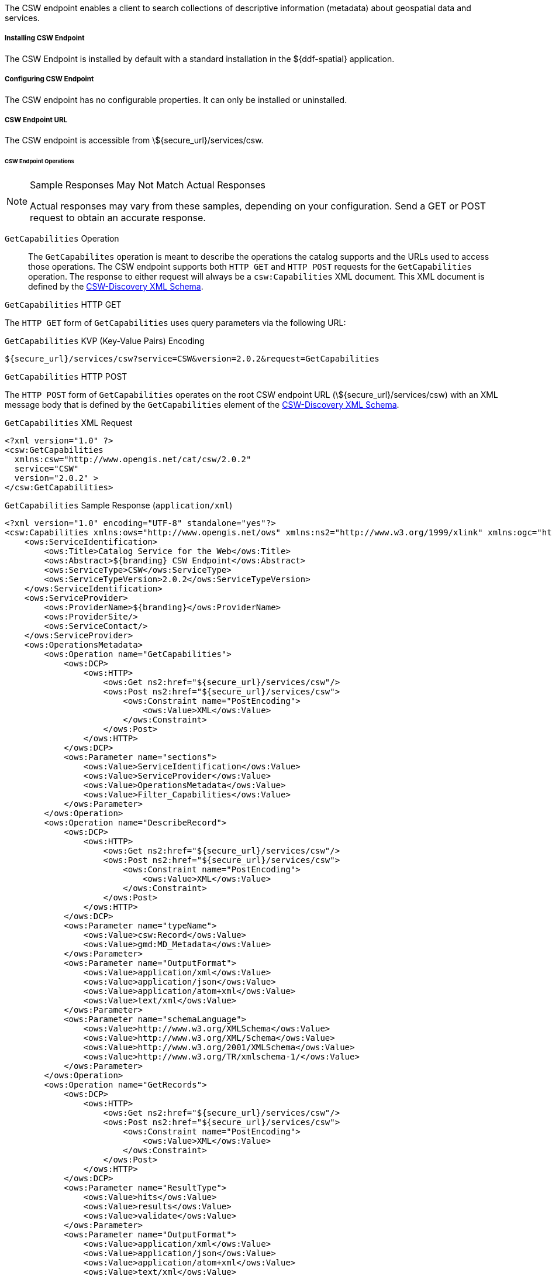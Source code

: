 :title: CSW Endpoint
:type: endpoint
:status: published
:link: _csw_endpoint
:summary: Searches collections of descriptive information (metadata) about geospatial data and services.
:implements: http://www.opengeospatial.org/standards/cat2eoext4ebrim[Catalogue Services for Web (CSW) standard], http://xmlrpc.scripting.com/spec.html[XML-RPC], https://portal.opengeospatial.org/modules/admin/license_agreement.php?suppressHeaders=0&access_license_id=3&target=http://portal.opengeospatial.org/files/%3fartifact_id=12597[ISO 19115/ISO191119].

The CSW endpoint enables a client to search collections of descriptive information (metadata) about geospatial data and services.

===== Installing CSW Endpoint

The CSW Endpoint is installed by default with a standard installation in the ${ddf-spatial} application.

===== Configuring CSW Endpoint

The CSW endpoint has no configurable properties.
It can only be installed or uninstalled.

===== CSW Endpoint URL

The CSW endpoint is accessible from \${secure_url}/services/csw.

====== CSW Endpoint Operations

.Sample Responses May Not Match Actual Responses
[NOTE]
====
Actual responses may vary from these samples, depending on your configuration.
Send a GET or POST request to obtain an accurate response.
====

`GetCapabilities` Operation:: The `GetCapabilites` operation is meant to describe the operations the catalog supports and the URLs used to access those operations. The CSW endpoint supports both `HTTP GET` and `HTTP POST` requests for the `GetCapabilities` operation. The response to either request will always be a `csw:Capabilities` XML document. This XML document is defined by the http://schemas.opengis.net/csw/2.0.2/CSW-discovery.xsd[CSW-Discovery XML Schema].

.`GetCapabilities` HTTP GET
The `HTTP GET` form of `GetCapabilities` uses query parameters via the following URL:

.`GetCapabilities` KVP (Key-Value Pairs) Encoding
----
${secure_url}/services/csw?service=CSW&version=2.0.2&request=GetCapabilities
----

.`GetCapabilities` HTTP POST
The `HTTP POST` form of `GetCapabilities` operates on the root CSW endpoint URL (\${secure_url}/services/csw) with an XML message body that is defined by the `GetCapabilities` element of the http://schemas.opengis.net/csw/2.0.2/CSW-discovery.xsd[CSW-Discovery XML Schema].

.`GetCapabilities` XML Request
[source,xml]
----
<?xml version="1.0" ?>
<csw:GetCapabilities
  xmlns:csw="http://www.opengis.net/cat/csw/2.0.2"
  service="CSW"
  version="2.0.2" >
</csw:GetCapabilities>
----

.`GetCapabilities` Sample Response (`application/xml`)
[source,xml]
----
<?xml version="1.0" encoding="UTF-8" standalone="yes"?>
<csw:Capabilities xmlns:ows="http://www.opengis.net/ows" xmlns:ns2="http://www.w3.org/1999/xlink" xmlns:ogc="http://www.opengis.net/ogc" xmlns:gml="http://www.opengis.net/gml" xmlns:csw="http://www.opengis.net/cat/csw/2.0.2" xmlns:ns6="http://www.w3.org/2001/SMIL20/" xmlns:dc="http://purl.org/dc/elements/1.1/" xmlns:dct="http://purl.org/dc/terms/" xmlns:ns9="http://www.w3.org/2001/SMIL20/Language" xmlns:ns10="http://www.w3.org/2001/XMLSchema-instance" version="2.0.2" ns10:schemaLocation="http://www.opengis.net/csw /ogc/csw/2.0.2/CSW-publication.xsd">
    <ows:ServiceIdentification>
        <ows:Title>Catalog Service for the Web</ows:Title>
        <ows:Abstract>${branding} CSW Endpoint</ows:Abstract>
        <ows:ServiceType>CSW</ows:ServiceType>
        <ows:ServiceTypeVersion>2.0.2</ows:ServiceTypeVersion>
    </ows:ServiceIdentification>
    <ows:ServiceProvider>
        <ows:ProviderName>${branding}</ows:ProviderName>
        <ows:ProviderSite/>
        <ows:ServiceContact/>
    </ows:ServiceProvider>
    <ows:OperationsMetadata>
        <ows:Operation name="GetCapabilities">
            <ows:DCP>
                <ows:HTTP>
                    <ows:Get ns2:href="${secure_url}/services/csw"/>
                    <ows:Post ns2:href="${secure_url}/services/csw">
                        <ows:Constraint name="PostEncoding">
                            <ows:Value>XML</ows:Value>
                        </ows:Constraint>
                    </ows:Post>
                </ows:HTTP>
            </ows:DCP>
            <ows:Parameter name="sections">
                <ows:Value>ServiceIdentification</ows:Value>
                <ows:Value>ServiceProvider</ows:Value>
                <ows:Value>OperationsMetadata</ows:Value>
                <ows:Value>Filter_Capabilities</ows:Value>
            </ows:Parameter>
        </ows:Operation>
        <ows:Operation name="DescribeRecord">
            <ows:DCP>
                <ows:HTTP>
                    <ows:Get ns2:href="${secure_url}/services/csw"/>
                    <ows:Post ns2:href="${secure_url}/services/csw">
                        <ows:Constraint name="PostEncoding">
                            <ows:Value>XML</ows:Value>
                        </ows:Constraint>
                    </ows:Post>
                </ows:HTTP>
            </ows:DCP>
            <ows:Parameter name="typeName">
                <ows:Value>csw:Record</ows:Value>
                <ows:Value>gmd:MD_Metadata</ows:Value>
            </ows:Parameter>
            <ows:Parameter name="OutputFormat">
                <ows:Value>application/xml</ows:Value>
                <ows:Value>application/json</ows:Value>
                <ows:Value>application/atom+xml</ows:Value>
                <ows:Value>text/xml</ows:Value>
            </ows:Parameter>
            <ows:Parameter name="schemaLanguage">
                <ows:Value>http://www.w3.org/XMLSchema</ows:Value>
                <ows:Value>http://www.w3.org/XML/Schema</ows:Value>
                <ows:Value>http://www.w3.org/2001/XMLSchema</ows:Value>
                <ows:Value>http://www.w3.org/TR/xmlschema-1/</ows:Value>
            </ows:Parameter>
        </ows:Operation>
        <ows:Operation name="GetRecords">
            <ows:DCP>
                <ows:HTTP>
                    <ows:Get ns2:href="${secure_url}/services/csw"/>
                    <ows:Post ns2:href="${secure_url}/services/csw">
                        <ows:Constraint name="PostEncoding">
                            <ows:Value>XML</ows:Value>
                        </ows:Constraint>
                    </ows:Post>
                </ows:HTTP>
            </ows:DCP>
            <ows:Parameter name="ResultType">
                <ows:Value>hits</ows:Value>
                <ows:Value>results</ows:Value>
                <ows:Value>validate</ows:Value>
            </ows:Parameter>
            <ows:Parameter name="OutputFormat">
                <ows:Value>application/xml</ows:Value>
                <ows:Value>application/json</ows:Value>
                <ows:Value>application/atom+xml</ows:Value>
                <ows:Value>text/xml</ows:Value>
            </ows:Parameter>
            <ows:Parameter name="OutputSchema">
                <ows:Value>urn:catalog:metacard</ows:Value>
                <ows:Value>http://www.isotc211.org/2005/gmd</ows:Value>
                <ows:Value>http://www.opengis.net/cat/csw/2.0.2</ows:Value>
            </ows:Parameter>
            <ows:Parameter name="typeNames">
                <ows:Value>csw:Record</ows:Value>
                <ows:Value>gmd:MD_Metadata</ows:Value>
            </ows:Parameter>
            <ows:Parameter name="ConstraintLanguage">
                <ows:Value>Filter</ows:Value>
                <ows:Value>CQL_Text</ows:Value>
            </ows:Parameter>
            <ows:Constraint name="FederatedCatalogs">
                <ows:Value>Source1</ows:Value>
                <ows:Value>Source2</ows:Value>
            </ows:Constraint>
        </ows:Operation>
        <ows:Operation name="GetRecordById">
            <ows:DCP>
                <ows:HTTP>
                    <ows:Get ns2:href="${secure_url}/services/csw"/>
                    <ows:Post ns2:href="${secure_url}/services/csw">
                        <ows:Constraint name="PostEncoding">
                            <ows:Value>XML</ows:Value>
                        </ows:Constraint>
                    </ows:Post>
                </ows:HTTP>
            </ows:DCP>
            <ows:Parameter name="OutputSchema">
                <ows:Value>urn:catalog:metacard</ows:Value>
                <ows:Value>http://www.isotc211.org/2005/gmd</ows:Value>
                <ows:Value>http://www.opengis.net/cat/csw/2.0.2</ows:Value>
                <ows:Value>http://www.iana.org/assignments/media-types/application/octet-stream</ows:Value>
            </ows:Parameter>
            <ows:Parameter name="OutputFormat">
                <ows:Value>application/xml</ows:Value>
                <ows:Value>application/json</ows:Value>
                <ows:Value>application/atom+xml</ows:Value>
                <ows:Value>text/xml</ows:Value>
                <ows:Value>application/octet-stream</ows:Value>
            </ows:Parameter>
            <ows:Parameter name="ResultType">
                <ows:Value>hits</ows:Value>
                <ows:Value>results</ows:Value>
                <ows:Value>validate</ows:Value>
            </ows:Parameter>
            <ows:Parameter name="ElementSetName">
                <ows:Value>brief</ows:Value>
                <ows:Value>summary</ows:Value>
                <ows:Value>full</ows:Value>
            </ows:Parameter>
        </ows:Operation>
        <ows:Operation name="Transaction">
            <ows:DCP>
                <ows:HTTP>
                    <ows:Post ns2:href="${secure_url}/services/csw">
                        <ows:Constraint name="PostEncoding">
                            <ows:Value>XML</ows:Value>
                        </ows:Constraint>
                    </ows:Post>
                </ows:HTTP>
            </ows:DCP>
            <ows:Parameter name="typeNames">
                <ows:Value>xml</ows:Value>
                <ows:Value>appxml</ows:Value>
                <ows:Value>csw:Record</ows:Value>
                <ows:Value>gmd:MD_Metadata</ows:Value>
                <ows:Value>tika</ows:Value>
            </ows:Parameter>
            <ows:Parameter name="ConstraintLanguage">
                <ows:Value>Filter</ows:Value>
                <ows:Value>CQL_Text</ows:Value>
            </ows:Parameter>
        </ows:Operation>
        <ows:Parameter name="service">
            <ows:Value>CSW</ows:Value>
        </ows:Parameter>
        <ows:Parameter name="version">
            <ows:Value>2.0.2</ows:Value>
        </ows:Parameter>
    </ows:OperationsMetadata>
    <ogc:Filter_Capabilities>
        <ogc:Spatial_Capabilities>
            <ogc:GeometryOperands>
                <ogc:GeometryOperand>gml:Point</ogc:GeometryOperand>
                <ogc:GeometryOperand>gml:LineString</ogc:GeometryOperand>
                <ogc:GeometryOperand>gml:Polygon</ogc:GeometryOperand>
            </ogc:GeometryOperands>
            <ogc:SpatialOperators>
                <ogc:SpatialOperator name="BBOX"/>
                <ogc:SpatialOperator name="Beyond"/>
                <ogc:SpatialOperator name="Contains"/>
                <ogc:SpatialOperator name="Crosses"/>
                <ogc:SpatialOperator name="Disjoint"/>
                <ogc:SpatialOperator name="DWithin"/>
                <ogc:SpatialOperator name="Intersects"/>
                <ogc:SpatialOperator name="Overlaps"/>
                <ogc:SpatialOperator name="Touches"/>
                <ogc:SpatialOperator name="Within"/>
            </ogc:SpatialOperators>
        </ogc:Spatial_Capabilities>
        <ogc:Scalar_Capabilities>
            <ogc:LogicalOperators/>
            <ogc:ComparisonOperators>
                <ogc:ComparisonOperator>Between</ogc:ComparisonOperator>
                <ogc:ComparisonOperator>NullCheck</ogc:ComparisonOperator>
                <ogc:ComparisonOperator>Like</ogc:ComparisonOperator>
                <ogc:ComparisonOperator>EqualTo</ogc:ComparisonOperator>
                <ogc:ComparisonOperator>GreaterThan</ogc:ComparisonOperator>
                <ogc:ComparisonOperator>GreaterThanEqualTo</ogc:ComparisonOperator>
                <ogc:ComparisonOperator>LessThan</ogc:ComparisonOperator>
                <ogc:ComparisonOperator>LessThanEqualTo</ogc:ComparisonOperator>
                <ogc:ComparisonOperator>EqualTo</ogc:ComparisonOperator>
                <ogc:ComparisonOperator>NotEqualTo</ogc:ComparisonOperator>
            </ogc:ComparisonOperators>
        </ogc:Scalar_Capabilities>
        <ogc:Id_Capabilities>
            <ogc:EID/>
        </ogc:Id_Capabilities>
    </ogc:Filter_Capabilities>
</csw:Capabilities>
----

.`DescribeRecord` Operation
The `describeRecord` operation retrieves the type definition used by metadata of one or more registered resource types.
There are two request types one for `GET` and one for `POST`.
Each request has the following common data parameters:

Namespace:: In `POST` operations, namespaces are defined in the xml. In `GET` operations, namespaces are defined in a comma separated list of the form: `xmlns([prefix=]namespace-url)(,xmlns([prefix=]namespace-url))*`
Service:: The service being used, in this case it is fixed at CSW.
Version:: The version of the service being used (2.0.2).
OutputFormat:: The requester wants the response to be in this intended output. Currently, only one format is supported (application/xml). If this parameter is supplied, it is validated against the known type. If this parameter is not supported, it passes through and returns the XML response upon success.
SchemaLanguage:: The schema language from the request. This is validated against the known list of schema languages supported (refer to http://www.w3.org/XML/Schema).

.`DescribeRecord` HTTP GET
The `HTTP GET` request differs from the `POST` request in that the typeName is a comma-separated list of namespace prefix qualified types as strings (e.g., csw:Record,xyz:MyType).
These prefixes are then matched against the prefix qualified namespaces in the request.
This is converted to a list of QName(s).
In this way, it behaves exactly as the post request that uses a list of QName(s) in the first place.

.`DescribeRecord` KVP (Key-Value Pairs) Encoding
----
${secure_url}/services/csw?service=CSW&version=2.0.2&request=DescribeRecord&NAMESPACE=xmlns(http://www.opengis.net/cat/csw/2.0.2)&outputFormat=application/xml&schemaLanguage=http://www.w3.org/XML/Schema
----

.`DescribeRecord` HTTP POST
The HTTP POST request `DescribeRecordType` has the `typeName` as a List of QName(s). The QNames are matched against the namespaces by prefix, if prefixes exist.

.`DescribeRecord` XML Request
[source,xml]
----
<?xml version="1.0" ?>
  <DescribeRecord
    version="2.0.2"
    service="CSW"
    outputFormat="application/xml"
    schemaLanguage="http://www.w3.org/XML/Schema"
    xmlns="http://www.opengis.net/cat/csw/2.0.2">
  </DescribeRecord>
----

.`DescribeRecord` Sample Response (`application/xml`)
[source,xml]
----
<?xml version="1.0" encoding="UTF-8" standalone="yes"?>
<csw:DescribeRecordResponse xmlns:ows="http://www.opengis.net/ows" xmlns:ns2="http://www.w3.org/1999/xlink" xmlns:ogc="http://www.opengis.net/ogc" xmlns:gml="http://www.opengis.net/gml" xmlns:csw="http://www.opengis.net/cat/csw/2.0.2" xmlns:ns6="http://www.w3.org/2001/SMIL20/" xmlns:dc="http://purl.org/dc/elements/1.1/" xmlns:dct="http://purl.org/dc/terms/" xmlns:ns9="http://www.w3.org/2001/SMIL20/Language" xmlns:ns10="http://www.w3.org/2001/XMLSchema-instance" ns10:schemaLocation="http://www.opengis.net/csw /ogc/csw/2.0.2/CSW-publication.xsd">
    <csw:SchemaComponent targetNamespace="http://www.opengis.net/cat/csw/2.0.2" schemaLanguage="http://www.w3.org/XML/Schema">
        <xsd:schema xmlns:xsd="http://www.w3.org/2001/XMLSchema" elementFormDefault="qualified" id="csw-record" targetNamespace="http://www.opengis.net/cat/csw/2.0.2" version="2.0.2">
            <xsd:annotation>
                <xsd:appinfo>
                    <dc:identifier>http://schemas.opengis.net/csw/2.0.2/record.xsd</dc:identifier>

                </xsd:appinfo>
                <xsd:documentation xml:lang="en">
         This schema defines the basic record types that must be supported
         by all CSW implementations. These correspond to full, summary, and
         brief views based on DCMI metadata terms.
      </xsd:documentation>

            </xsd:annotation>
            <xsd:import namespace="http://purl.org/dc/terms/" schemaLocation="rec-dcterms.xsd"/>
            <xsd:import namespace="http://purl.org/dc/elements/1.1/" schemaLocation="rec-dcmes.xsd"/>
            <xsd:import namespace="http://www.opengis.net/ows" schemaLocation="../../ows/1.0.0/owsAll.xsd"/>
            <xsd:element abstract="true" id="AbstractRecord" name="AbstractRecord" type="csw:AbstractRecordType"/>
            <xsd:complexType abstract="true" id="AbstractRecordType" name="AbstractRecordType"/>
            <xsd:element name="DCMIRecord" substitutionGroup="csw:AbstractRecord" type="csw:DCMIRecordType"/>
            <xsd:complexType name="DCMIRecordType">
                <xsd:annotation>
                    <xsd:documentation xml:lang="en">
            This type encapsulates all of the standard DCMI metadata terms,
            including the Dublin Core refinements; these terms may be mapped
            to the profile-specific information model.
         </xsd:documentation>

                </xsd:annotation>
                <xsd:complexContent>
                    <xsd:extension base="csw:AbstractRecordType">
                        <xsd:sequence>
                            <xsd:group ref="dct:DCMI-terms"/>

                        </xsd:sequence>

                    </xsd:extension>

                </xsd:complexContent>

            </xsd:complexType>
            <xsd:element name="BriefRecord" substitutionGroup="csw:AbstractRecord" type="csw:BriefRecordType"/>
            <xsd:complexType final="#all" name="BriefRecordType">
                <xsd:annotation>
                    <xsd:documentation xml:lang="en">
            This type defines a brief representation of the common record
            format.  It extends AbstractRecordType to include only the
             dc:identifier and dc:type properties.
         </xsd:documentation>

                </xsd:annotation>
                <xsd:complexContent>
                    <xsd:extension base="csw:AbstractRecordType">
                        <xsd:sequence>
                            <xsd:element maxOccurs="unbounded" minOccurs="1" ref="dc:identifier"/>
                            <xsd:element maxOccurs="unbounded" minOccurs="1" ref="dc:title"/>
                            <xsd:element minOccurs="0" ref="dc:type"/>
                            <xsd:element maxOccurs="unbounded" minOccurs="0" ref="ows:BoundingBox"/>

                        </xsd:sequence>

                    </xsd:extension>

                </xsd:complexContent>

            </xsd:complexType>
            <xsd:element name="SummaryRecord" substitutionGroup="csw:AbstractRecord" type="csw:SummaryRecordType"/>
            <xsd:complexType final="#all" name="SummaryRecordType">
                <xsd:annotation>
                    <xsd:documentation xml:lang="en">
            This type defines a summary representation of the common record
            format.  It extends AbstractRecordType to include the core
            properties.
         </xsd:documentation>

                </xsd:annotation>
                <xsd:complexContent>
                    <xsd:extension base="csw:AbstractRecordType">
                        <xsd:sequence>
                            <xsd:element maxOccurs="unbounded" minOccurs="1" ref="dc:identifier"/>
                            <xsd:element maxOccurs="unbounded" minOccurs="1" ref="dc:title"/>
                            <xsd:element minOccurs="0" ref="dc:type"/>
                            <xsd:element maxOccurs="unbounded" minOccurs="0" ref="dc:subject"/>
                            <xsd:element maxOccurs="unbounded" minOccurs="0" ref="dc:format"/>
                            <xsd:element maxOccurs="unbounded" minOccurs="0" ref="dc:relation"/>
                            <xsd:element maxOccurs="unbounded" minOccurs="0" ref="dct:modified"/>
                            <xsd:element maxOccurs="unbounded" minOccurs="0" ref="dct:abstract"/>
                            <xsd:element maxOccurs="unbounded" minOccurs="0" ref="dct:spatial"/>
                            <xsd:element maxOccurs="unbounded" minOccurs="0" ref="ows:BoundingBox"/>

                        </xsd:sequence>

                    </xsd:extension>

                </xsd:complexContent>

            </xsd:complexType>
            <xsd:element name="Record" substitutionGroup="csw:AbstractRecord" type="csw:RecordType"/>
            <xsd:complexType final="#all" name="RecordType">
                <xsd:annotation>
                    <xsd:documentation xml:lang="en">
            This type extends DCMIRecordType to add ows:BoundingBox;
            it may be used to specify a spatial envelope for the
            catalogued resource.
         </xsd:documentation>

                </xsd:annotation>
                <xsd:complexContent>
                    <xsd:extension base="csw:DCMIRecordType">
                        <xsd:sequence>
                            <xsd:element maxOccurs="unbounded" minOccurs="0" name="AnyText" type="csw:EmptyType"/>
                            <xsd:element maxOccurs="unbounded" minOccurs="0" ref="ows:BoundingBox"/>

                        </xsd:sequence>

                    </xsd:extension>

                </xsd:complexContent>

            </xsd:complexType>
            <xsd:complexType name="EmptyType"/>
        </xsd:schema>
    </csw:SchemaComponent>
    <csw:SchemaComponent targetNamespace="http://www.isotc211.org/2005/gmd" schemaLanguage="http://www.w3.org/XML/Schema">
        <xs:schema xmlns:xs="http://www.w3.org/2001/XMLSchema" xmlns:gco="http://www.isotc211.org/2005/gco" xmlns:gmd="http://www.isotc211.org/2005/gmd" xmlns:xlink="http://www.w3.org/1999/xlink" elementFormDefault="qualified" targetNamespace="http://www.isotc211.org/2005/gmd" version="2012-07-13">
            <xs:annotation>
                <xs:documentation>
            Geographic MetaData (GMD) extensible markup language is a component of the XML Schema Implementation of Geographic Information Metadata documented in ISO/TS 19139:2007. GMD includes all the definitions of http://www.isotc211.org/2005/gmd namespace. The root document of this namespace is the file gmd.xsd. This identification.xsd schema implements the UML conceptual schema defined in A.2.2 of ISO 19115:2003. It contains the implementation of the following classes: MD_Identification, MD_BrowseGraphic, MD_DataIdentification, MD_ServiceIdentification, MD_RepresentativeFraction, MD_Usage, MD_Keywords, DS_Association, MD_AggregateInformation, MD_CharacterSetCode, MD_SpatialRepresentationTypeCode, MD_TopicCategoryCode, MD_ProgressCode, MD_KeywordTypeCode, DS_AssociationTypeCode, DS_InitiativeTypeCode, MD_ResolutionType.
        </xs:documentation>

            </xs:annotation>
            <xs:import namespace="http://www.isotc211.org/2005/gco" schemaLocation="http://schemas.opengis.net/iso/19139/20070417/gco/gco.xsd"/>
            <xs:include schemaLocation="gmd.xsd"/>
            <xs:include schemaLocation="constraints.xsd"/>
            <xs:include schemaLocation="distribution.xsd"/>
            <xs:include schemaLocation="maintenance.xsd"/>
            <xs:complexType abstract="true" name="AbstractMD_Identification_Type">
                <xs:annotation>
                    <xs:documentation>Basic information about data</xs:documentation>

                </xs:annotation>
                <xs:complexContent>
                    <xs:extension base="gco:AbstractObject_Type">
                        <xs:sequence>
                            <xs:element name="citation" type="gmd:CI_Citation_PropertyType"/>
                            <xs:element name="abstract" type="gco:CharacterString_PropertyType"/>
                            <xs:element minOccurs="0" name="purpose" type="gco:CharacterString_PropertyType"/>
                            <xs:element maxOccurs="unbounded" minOccurs="0" name="credit" type="gco:CharacterString_PropertyType"/>
                            <xs:element maxOccurs="unbounded" minOccurs="0" name="status" type="gmd:MD_ProgressCode_PropertyType"/>
                            <xs:element maxOccurs="unbounded" minOccurs="0" name="pointOfContact" type="gmd:CI_ResponsibleParty_PropertyType"/>
                            <xs:element maxOccurs="unbounded" minOccurs="0" name="resourceMaintenance" type="gmd:MD_MaintenanceInformation_PropertyType"/>
                            <xs:element maxOccurs="unbounded" minOccurs="0" name="graphicOverview" type="gmd:MD_BrowseGraphic_PropertyType"/>
                            <xs:element maxOccurs="unbounded" minOccurs="0" name="resourceFormat" type="gmd:MD_Format_PropertyType"/>
                            <xs:element maxOccurs="unbounded" minOccurs="0" name="descriptiveKeywords" type="gmd:MD_Keywords_PropertyType"/>
                            <xs:element maxOccurs="unbounded" minOccurs="0" name="resourceSpecificUsage" type="gmd:MD_Usage_PropertyType"/>
                            <xs:element maxOccurs="unbounded" minOccurs="0" name="resourceConstraints" type="gmd:MD_Constraints_PropertyType"/>
                            <xs:element maxOccurs="unbounded" minOccurs="0" name="aggregationInfo" type="gmd:MD_AggregateInformation_PropertyType"/>

                        </xs:sequence>

                    </xs:extension>

                </xs:complexContent>

            </xs:complexType>
            <xs:element abstract="true" name="AbstractMD_Identification" type="gmd:AbstractMD_Identification_Type"/>
            <xs:complexType name="MD_Identification_PropertyType">
                <xs:sequence minOccurs="0">
                    <xs:element ref="gmd:AbstractMD_Identification"/>

                </xs:sequence>
                <xs:attributeGroup ref="gco:ObjectReference"/>
                <xs:attribute ref="gco:nilReason"/>

            </xs:complexType>
            <xs:complexType name="MD_BrowseGraphic_Type">
                <xs:annotation>
                    <xs:documentation>
                Graphic that provides an illustration of the dataset (should include a legend for the graphic)
            </xs:documentation>

                </xs:annotation>
                <xs:complexContent>
                    <xs:extension base="gco:AbstractObject_Type">
                        <xs:sequence>
                            <xs:element name="fileName" type="gco:CharacterString_PropertyType"/>
                            <xs:element minOccurs="0" name="fileDescription" type="gco:CharacterString_PropertyType"/>
                            <xs:element minOccurs="0" name="fileType" type="gco:CharacterString_PropertyType"/>

                        </xs:sequence>

                    </xs:extension>

                </xs:complexContent>

            </xs:complexType>
            <xs:element name="MD_BrowseGraphic" type="gmd:MD_BrowseGraphic_Type"/>
            <xs:complexType name="MD_BrowseGraphic_PropertyType">
                <xs:sequence minOccurs="0">
                    <xs:element ref="gmd:MD_BrowseGraphic"/>

                </xs:sequence>
                <xs:attributeGroup ref="gco:ObjectReference"/>
                <xs:attribute ref="gco:nilReason"/>

            </xs:complexType>
            <xs:complexType name="MD_DataIdentification_Type">
                <xs:complexContent>
                    <xs:extension base="gmd:AbstractMD_Identification_Type">
                        <xs:sequence>
                            <xs:element maxOccurs="unbounded" minOccurs="0" name="spatialRepresentationType" type="gmd:MD_SpatialRepresentationTypeCode_PropertyType"/>
                            <xs:element maxOccurs="unbounded" minOccurs="0" name="spatialResolution" type="gmd:MD_Resolution_PropertyType"/>
                            <xs:element maxOccurs="unbounded" name="language" type="gco:CharacterString_PropertyType"/>
                            <xs:element maxOccurs="unbounded" minOccurs="0" name="characterSet" type="gmd:MD_CharacterSetCode_PropertyType"/>
                            <xs:element maxOccurs="unbounded" minOccurs="0" name="topicCategory" type="gmd:MD_TopicCategoryCode_PropertyType"/>
                            <xs:element minOccurs="0" name="environmentDescription" type="gco:CharacterString_PropertyType"/>
                            <xs:element maxOccurs="unbounded" minOccurs="0" name="extent" type="gmd:EX_Extent_PropertyType"/>
                            <xs:element minOccurs="0" name="supplementalInformation" type="gco:CharacterString_PropertyType"/>

                        </xs:sequence>

                    </xs:extension>

                </xs:complexContent>

            </xs:complexType>
            <xs:element name="MD_DataIdentification" substitutionGroup="gmd:AbstractMD_Identification" type="gmd:MD_DataIdentification_Type"/>
            <xs:complexType name="MD_DataIdentification_PropertyType">
                <xs:sequence minOccurs="0">
                    <xs:element ref="gmd:MD_DataIdentification"/>

                </xs:sequence>
                <xs:attributeGroup ref="gco:ObjectReference"/>
                <xs:attribute ref="gco:nilReason"/>

            </xs:complexType>
            <xs:complexType name="MD_ServiceIdentification_Type">
                <xs:annotation>
                    <xs:documentation>See 19119 for further info</xs:documentation>

                </xs:annotation>
                <xs:complexContent>
                    <xs:extension base="gmd:AbstractMD_Identification_Type"/>

                </xs:complexContent>

            </xs:complexType>
            <xs:element name="MD_ServiceIdentification" substitutionGroup="gmd:AbstractMD_Identification" type="gmd:MD_ServiceIdentification_Type"/>
            <xs:complexType name="MD_ServiceIdentification_PropertyType">
                <xs:sequence minOccurs="0">
                    <xs:element ref="gmd:MD_ServiceIdentification"/>

                </xs:sequence>
                <xs:attributeGroup ref="gco:ObjectReference"/>
                <xs:attribute ref="gco:nilReason"/>

            </xs:complexType>
            <xs:complexType name="MD_RepresentativeFraction_Type">
                <xs:complexContent>
                    <xs:extension base="gco:AbstractObject_Type">
                        <xs:sequence>
                            <xs:element name="denominator" type="gco:Integer_PropertyType"/>

                        </xs:sequence>

                    </xs:extension>

                </xs:complexContent>

            </xs:complexType>
            <xs:element name="MD_RepresentativeFraction" type="gmd:MD_RepresentativeFraction_Type"/>
            <xs:complexType name="MD_RepresentativeFraction_PropertyType">
                <xs:sequence minOccurs="0">
                    <xs:element ref="gmd:MD_RepresentativeFraction"/>

                </xs:sequence>
                <xs:attributeGroup ref="gco:ObjectReference"/>
                <xs:attribute ref="gco:nilReason"/>

            </xs:complexType>
            <xs:complexType name="MD_Usage_Type">
                <xs:annotation>
                    <xs:documentation>
                Brief description of ways in which the dataset is currently used.
            </xs:documentation>

                </xs:annotation>
                <xs:complexContent>
                    <xs:extension base="gco:AbstractObject_Type">
                        <xs:sequence>
                            <xs:element name="specificUsage" type="gco:CharacterString_PropertyType"/>
                            <xs:element minOccurs="0" name="usageDateTime" type="gco:DateTime_PropertyType"/>
                            <xs:element minOccurs="0" name="userDeterminedLimitations" type="gco:CharacterString_PropertyType"/>
                            <xs:element maxOccurs="unbounded" name="userContactInfo" type="gmd:CI_ResponsibleParty_PropertyType"/>

                        </xs:sequence>

                    </xs:extension>

                </xs:complexContent>

            </xs:complexType>
            <xs:element name="MD_Usage" type="gmd:MD_Usage_Type"/>
            <xs:complexType name="MD_Usage_PropertyType">
                <xs:sequence minOccurs="0">
                    <xs:element ref="gmd:MD_Usage"/>

                </xs:sequence>
                <xs:attributeGroup ref="gco:ObjectReference"/>
                <xs:attribute ref="gco:nilReason"/>

            </xs:complexType>
            <xs:complexType name="MD_Keywords_Type">
                <xs:annotation>
                    <xs:documentation>Keywords, their type and reference source</xs:documentation>

                </xs:annotation>
                <xs:complexContent>
                    <xs:extension base="gco:AbstractObject_Type">
                        <xs:sequence>
                            <xs:element maxOccurs="unbounded" name="keyword" type="gco:CharacterString_PropertyType"/>
                            <xs:element minOccurs="0" name="type" type="gmd:MD_KeywordTypeCode_PropertyType"/>
                            <xs:element minOccurs="0" name="thesaurusName" type="gmd:CI_Citation_PropertyType"/>

                        </xs:sequence>

                    </xs:extension>

                </xs:complexContent>

            </xs:complexType>
            <xs:element name="MD_Keywords" type="gmd:MD_Keywords_Type"/>
            <xs:complexType name="MD_Keywords_PropertyType">
                <xs:sequence minOccurs="0">
                    <xs:element ref="gmd:MD_Keywords"/>

                </xs:sequence>
                <xs:attributeGroup ref="gco:ObjectReference"/>
                <xs:attribute ref="gco:nilReason"/>

            </xs:complexType>
            <xs:complexType name="DS_Association_Type">
                <xs:complexContent>
                    <xs:extension base="gco:AbstractObject_Type">
                        <xs:sequence/>

                    </xs:extension>

                </xs:complexContent>

            </xs:complexType>
            <xs:element name="DS_Association" type="gmd:DS_Association_Type"/>
            <xs:complexType name="DS_Association_PropertyType">
                <xs:sequence minOccurs="0">
                    <xs:element ref="gmd:DS_Association"/>

                </xs:sequence>
                <xs:attributeGroup ref="gco:ObjectReference"/>
                <xs:attribute ref="gco:nilReason"/>

            </xs:complexType>
            <xs:complexType name="MD_AggregateInformation_Type">
                <xs:annotation>
                    <xs:documentation>Encapsulates the dataset aggregation information</xs:documentation>

                </xs:annotation>
                <xs:complexContent>
                    <xs:extension base="gco:AbstractObject_Type">
                        <xs:sequence>
                            <xs:element minOccurs="0" name="aggregateDataSetName" type="gmd:CI_Citation_PropertyType"/>
                            <xs:element minOccurs="0" name="aggregateDataSetIdentifier" type="gmd:MD_Identifier_PropertyType"/>
                            <xs:element name="associationType" type="gmd:DS_AssociationTypeCode_PropertyType"/>
                            <xs:element minOccurs="0" name="initiativeType" type="gmd:DS_InitiativeTypeCode_PropertyType"/>

                        </xs:sequence>

                    </xs:extension>

                </xs:complexContent>

            </xs:complexType>
            <xs:element name="MD_AggregateInformation" type="gmd:MD_AggregateInformation_Type"/>
            <xs:complexType name="MD_AggregateInformation_PropertyType">
                <xs:sequence minOccurs="0">
                    <xs:element ref="gmd:MD_AggregateInformation"/>

                </xs:sequence>
                <xs:attributeGroup ref="gco:ObjectReference"/>
                <xs:attribute ref="gco:nilReason"/>

            </xs:complexType>
            <xs:complexType name="MD_Resolution_Type">
                <xs:choice>
                    <xs:element name="equivalentScale" type="gmd:MD_RepresentativeFraction_PropertyType"/>
                    <xs:element name="distance" type="gco:Distance_PropertyType"/>

                </xs:choice>

            </xs:complexType>
            <xs:element name="MD_Resolution" type="gmd:MD_Resolution_Type"/>
            <xs:complexType name="MD_Resolution_PropertyType">
                <xs:sequence minOccurs="0">
                    <xs:element ref="gmd:MD_Resolution"/>

                </xs:sequence>
                <xs:attribute ref="gco:nilReason"/>

            </xs:complexType>
            <xs:simpleType name="MD_TopicCategoryCode_Type">
                <xs:annotation>
                    <xs:documentation>
                High-level geospatial data thematic classification to assist in the grouping and search of available geospatial datasets
            </xs:documentation>

                </xs:annotation>
                <xs:restriction base="xs:string">
                    <xs:enumeration value="farming"/>
                    <xs:enumeration value="biota"/>
                    <xs:enumeration value="boundaries"/>
                    <xs:enumeration value="climatologyMeteorologyAtmosphere"/>
                    <xs:enumeration value="economy"/>
                    <xs:enumeration value="elevation"/>
                    <xs:enumeration value="environment"/>
                    <xs:enumeration value="geoscientificInformation"/>
                    <xs:enumeration value="health"/>
                    <xs:enumeration value="imageryBaseMapsEarthCover"/>
                    <xs:enumeration value="inlandWaters"/>
                    <xs:enumeration value="intelligenceMilitary"/>
                    <xs:enumeration value="location"/>
                    <xs:enumeration value="oceans"/>
                    <xs:enumeration value="planningCadastre"/>
                    <xs:enumeration value="society"/>
                    <xs:enumeration value="structure"/>
                    <xs:enumeration value="transportation"/>
                    <xs:enumeration value="utilitiesCommunication"/>

                </xs:restriction>

            </xs:simpleType>
            <xs:element name="MD_TopicCategoryCode" substitutionGroup="gco:CharacterString" type="gmd:MD_TopicCategoryCode_Type"/>
            <xs:complexType name="MD_TopicCategoryCode_PropertyType">
                <xs:sequence minOccurs="0">
                    <xs:element ref="gmd:MD_TopicCategoryCode"/>

                </xs:sequence>
                <xs:attribute ref="gco:nilReason"/>

            </xs:complexType>
            <xs:element name="MD_CharacterSetCode" substitutionGroup="gco:CharacterString" type="gco:CodeListValue_Type"/>
            <xs:complexType name="MD_CharacterSetCode_PropertyType">
                <xs:sequence minOccurs="0">
                    <xs:element ref="gmd:MD_CharacterSetCode"/>

                </xs:sequence>
                <xs:attribute ref="gco:nilReason"/>

            </xs:complexType>
            <xs:element name="MD_SpatialRepresentationTypeCode" substitutionGroup="gco:CharacterString" type="gco:CodeListValue_Type"/>
            <xs:complexType name="MD_SpatialRepresentationTypeCode_PropertyType">
                <xs:sequence minOccurs="0">
                    <xs:element ref="gmd:MD_SpatialRepresentationTypeCode"/>

                </xs:sequence>
                <xs:attribute ref="gco:nilReason"/>

            </xs:complexType>
            <xs:element name="MD_ProgressCode" substitutionGroup="gco:CharacterString" type="gco:CodeListValue_Type"/>
            <xs:complexType name="MD_ProgressCode_PropertyType">
                <xs:sequence minOccurs="0">
                    <xs:element ref="gmd:MD_ProgressCode"/>

                </xs:sequence>
                <xs:attribute ref="gco:nilReason"/>

            </xs:complexType>
            <xs:element name="MD_KeywordTypeCode" substitutionGroup="gco:CharacterString" type="gco:CodeListValue_Type"/>
            <xs:complexType name="MD_KeywordTypeCode_PropertyType">
                <xs:sequence minOccurs="0">
                    <xs:element ref="gmd:MD_KeywordTypeCode"/>

                </xs:sequence>
                <xs:attribute ref="gco:nilReason"/>

            </xs:complexType>
            <xs:element name="DS_AssociationTypeCode" substitutionGroup="gco:CharacterString" type="gco:CodeListValue_Type"/>
            <xs:complexType name="DS_AssociationTypeCode_PropertyType">
                <xs:sequence minOccurs="0">
                    <xs:element ref="gmd:DS_AssociationTypeCode"/>
                </xs:sequence>
                <xs:attribute ref="gco:nilReason"/>
            </xs:complexType>
            <xs:element name="DS_InitiativeTypeCode" substitutionGroup="gco:CharacterString" type="gco:CodeListValue_Type"/>
            <xs:complexType name="DS_InitiativeTypeCode_PropertyType">
                <xs:sequence minOccurs="0">
                    <xs:element ref="gmd:DS_InitiativeTypeCode"/>
                </xs:sequence>
                <xs:attribute ref="gco:nilReason"/>
            </xs:complexType>
        </xs:schema>
    </csw:SchemaComponent>
</csw:DescribeRecordResponse>
----

.`DescribeRecord` HTTP POST With TypeNames
The HTTP POST request `DescribeRecordType` has the `typeName` as a List of QName(s). The QNames are matched against the namespaces by prefix, if prefixes exist.
￼￼￼￼
.`DescribeRecord` XML Request
[source,xml]
----
<?xml version="1.0" ?>
  <DescribeRecord
    version="2.0.2"
    service="CSW"
    schemaLanguage="http://www.w3.org/XML/Schema"
    xmlns="http://www.opengis.net/cat/csw/2.0.2"
    xmlns:csw="http://www.opengis.net/cat/csw/2.0.2">
      <TypeName>csw:Record</TypeName>
  </DescribeRecord>
----

.`DescribeRecord` Sample Response (`application/xml`)
[source,xml]
----
<?xml version="1.0" encoding="UTF-8" standalone="yes"?>
<csw:DescribeRecordResponse xmlns:ows="http://www.opengis.net/ows" xmlns:ns2="http://www.w3.org/1999/xlink" xmlns:ogc="http://www.opengis.net/ogc" xmlns:gml="http://www.opengis.net/gml" xmlns:csw="http://www.opengis.net/cat/csw/2.0.2" xmlns:ns6="http://www.w3.org/2001/SMIL20/" xmlns:dc="http://purl.org/dc/elements/1.1/" xmlns:dct="http://purl.org/dc/terms/" xmlns:ns9="http://www.w3.org/2001/SMIL20/Language" xmlns:ns10="http://www.w3.org/2001/XMLSchema-instance" ns10:schemaLocation="http://www.opengis.net/csw /ogc/csw/2.0.2/CSW-publication.xsd">
    <csw:SchemaComponent targetNamespace="http://www.opengis.net/cat/csw/2.0.2" schemaLanguage="http://www.w3.org/XML/Schema">
        <xsd:schema xmlns:xsd="http://www.w3.org/2001/XMLSchema" elementFormDefault="qualified" id="csw-record" targetNamespace="http://www.opengis.net/cat/csw/2.0.2" version="2.0.2">
            <xsd:annotation>
                <xsd:appinfo>
                    <dc:identifier>http://schemas.opengis.net/csw/2.0.2/record.xsd</dc:identifier>

                </xsd:appinfo>
                <xsd:documentation xml:lang="en">
         This schema defines the basic record types that must be supported
         by all CSW implementations. These correspond to full, summary, and
         brief views based on DCMI metadata terms.
      </xsd:documentation>

            </xsd:annotation>
            <xsd:import namespace="http://purl.org/dc/terms/" schemaLocation="rec-dcterms.xsd"/>
            <xsd:import namespace="http://purl.org/dc/elements/1.1/" schemaLocation="rec-dcmes.xsd"/>
            <xsd:import namespace="http://www.opengis.net/ows" schemaLocation="../../ows/1.0.0/owsAll.xsd"/>
            <xsd:element abstract="true" id="AbstractRecord" name="AbstractRecord" type="csw:AbstractRecordType"/>
            <xsd:complexType abstract="true" id="AbstractRecordType" name="AbstractRecordType"/>
            <xsd:element name="DCMIRecord" substitutionGroup="csw:AbstractRecord" type="csw:DCMIRecordType"/>
            <xsd:complexType name="DCMIRecordType">
                <xsd:annotation>
                    <xsd:documentation xml:lang="en">
            This type encapsulates all of the standard DCMI metadata terms,
            including the Dublin Core refinements; these terms may be mapped
            to the profile-specific information model.
         </xsd:documentation>

                </xsd:annotation>
                <xsd:complexContent>
                    <xsd:extension base="csw:AbstractRecordType">
                        <xsd:sequence>
                            <xsd:group ref="dct:DCMI-terms"/>

                        </xsd:sequence>

                    </xsd:extension>

                </xsd:complexContent>

            </xsd:complexType>
            <xsd:element name="BriefRecord" substitutionGroup="csw:AbstractRecord" type="csw:BriefRecordType"/>
            <xsd:complexType final="#all" name="BriefRecordType">
                <xsd:annotation>
                    <xsd:documentation xml:lang="en">
            This type defines a brief representation of the common record
            format.  It extends AbstractRecordType to include only the
             dc:identifier and dc:type properties.
         </xsd:documentation>

                </xsd:annotation>
                <xsd:complexContent>
                    <xsd:extension base="csw:AbstractRecordType">
                        <xsd:sequence>
                            <xsd:element maxOccurs="unbounded" minOccurs="1" ref="dc:identifier"/>
                            <xsd:element maxOccurs="unbounded" minOccurs="1" ref="dc:title"/>
                            <xsd:element minOccurs="0" ref="dc:type"/>
                            <xsd:element maxOccurs="unbounded" minOccurs="0" ref="ows:BoundingBox"/>

                        </xsd:sequence>

                    </xsd:extension>

                </xsd:complexContent>

            </xsd:complexType>
            <xsd:element name="SummaryRecord" substitutionGroup="csw:AbstractRecord" type="csw:SummaryRecordType"/>
            <xsd:complexType final="#all" name="SummaryRecordType">
                <xsd:annotation>
                    <xsd:documentation xml:lang="en">
            This type defines a summary representation of the common record
            format.  It extends AbstractRecordType to include the core
            properties.
         </xsd:documentation>

                </xsd:annotation>
                <xsd:complexContent>
                    <xsd:extension base="csw:AbstractRecordType">
                        <xsd:sequence>
                            <xsd:element maxOccurs="unbounded" minOccurs="1" ref="dc:identifier"/>
                            <xsd:element maxOccurs="unbounded" minOccurs="1" ref="dc:title"/>
                            <xsd:element minOccurs="0" ref="dc:type"/>
                            <xsd:element maxOccurs="unbounded" minOccurs="0" ref="dc:subject"/>
                            <xsd:element maxOccurs="unbounded" minOccurs="0" ref="dc:format"/>
                            <xsd:element maxOccurs="unbounded" minOccurs="0" ref="dc:relation"/>
                            <xsd:element maxOccurs="unbounded" minOccurs="0" ref="dct:modified"/>
                            <xsd:element maxOccurs="unbounded" minOccurs="0" ref="dct:abstract"/>
                            <xsd:element maxOccurs="unbounded" minOccurs="0" ref="dct:spatial"/>
                            <xsd:element maxOccurs="unbounded" minOccurs="0" ref="ows:BoundingBox"/>

                        </xsd:sequence>

                    </xsd:extension>

                </xsd:complexContent>

            </xsd:complexType>
            <xsd:element name="Record" substitutionGroup="csw:AbstractRecord" type="csw:RecordType"/>
            <xsd:complexType final="#all" name="RecordType">
                <xsd:annotation>
                    <xsd:documentation xml:lang="en">
            This type extends DCMIRecordType to add ows:BoundingBox;
            it may be used to specify a spatial envelope for the
            catalogued resource.
         </xsd:documentation>

                </xsd:annotation>
                <xsd:complexContent>
                    <xsd:extension base="csw:DCMIRecordType">
                        <xsd:sequence>
                            <xsd:element maxOccurs="unbounded" minOccurs="0" name="AnyText" type="csw:EmptyType"/>
                            <xsd:element maxOccurs="unbounded" minOccurs="0" ref="ows:BoundingBox"/>

                        </xsd:sequence>

                    </xsd:extension>

                </xsd:complexContent>

            </xsd:complexType>
            <xsd:complexType name="EmptyType"/>
        </xsd:schema>
    </csw:SchemaComponent>
</csw:DescribeRecordResponse>
----

.`GetRecords` Operation
The `GetRecords` operation is the principal means of searching the catalog.
The matching entries may be included with the response.
The client may assign a `requestId` (absolute URI).
A distributed search is performed if the `DistributedSearch` element is present and the catalog is a member of a federation.
Profiles may allow alternative query expressions.
There are two types of request types: one for `GET` and one for `POST`.
Each request has the following common data parameters:

Namespace:: In POST operations, namespaces are defined in the XML. In GET operations, namespaces are defined in a comma-separated list of the form xmlns([prefix=]namespace-url)(,xmlns([pref::=]namespace-url))*.
Service:: The service being used, in this case it is fixed at CSW.
Version:: The version of the service being used (2.0.2).
OutputFormat:: The requester wants the response to be in this intended output. Currently, only one format is supported (application/xml). If this parameter is supplied, it is validated against the known type. If this parameter is not supported, it passes through and returns the XML response upon success.
OutputSchema:: The OutputSchema indicates which schema shall be used to generate the response to the GetRecords operation.  The supported output schemas are listed in the GetCapabilities response.
ElementSetName:: CodeList with allowed values of “brief”, “summary”, or “full”. The default value is "summary". The predefined set names of “brief”, “summary”, and “full” represent different levels of detail for the source record. "Brief" represents the least amount of detail, and "full" represents all the metadata record elements.

[IMPORTANT]
====
 The CSW Endpoint expects all geospatial filters using the EPSG:4326 CRS to use "longitude then latitude" coordinate ordering.  Similarly, unless the output schema explicitly states otherwise, the GetRecordsResponse will use the same coordinate ordering.
====

.`GetRecords` `HTTP GET`
The `HTTP GET` request differs from the `POST` request in that it has the "typeNames" as a comma-separated list of namespace prefix qualified types as strings.
For example `csw:Record,xyz:MyType`. These prefixes are then matched against the prefix qualified namespaces in the request.
This is converted to a list QName(s).
In this way, it behaves exactly as the post request that uses a list of QName(s) in the first place.

.`GetRecords` KVP (Key-Value Pairs) Encoding
----
${secure_url}/services/csw?service=CSW&version=2.0.2&request=GetRecords&outputFormat=application/xml&outputSchema=http://www.opengis.net/cat/csw/2.0.2&NAMESPACE=xmlns(csw=http://www.opengis.net/cat/csw/2.0.2)&resultType=results&typeNames=csw:Record&ElementSetName=brief&ConstraintLanguage=CQL_TEXT&constraint=AnyText Like '%25'
----

.`GetRecords` HTTP POST
The `HTTP POST` request GetRecords has the `typeNames` as a List of QName(s).
The QNames are matched against the namespaces by prefix, if prefixes exist.

.`GetRecords` XML Request
[source,xml]
----
<?xml version="1.0" ?>
<GetRecords xmlns="http://www.opengis.net/cat/csw/2.0.2"
        xmlns:ogc="http://www.opengis.net/ogc"
        xmlns:xsi="http://www.w3.org/2001/XMLSchema-instance"
        service="CSW"
        version="2.0.2"
        maxRecords="4"
        startPosition="1"
        resultType="results"
        outputFormat="application/xml"
        outputSchema="http://www.opengis.net/cat/csw/2.0.2"
        xsi:schemaLocation="http://www.opengis.net/cat/csw/2.0.2 ../../../csw/2.0.2/CSW-discovery.xsd">
    <Query typeNames="Record">
        <ElementSetName>summary</ElementSetName>
        <Constraint version="1.1.0">
            <ogc:Filter>
                <ogc:PropertyIsLike wildCard="%" singleChar="_" escapeChar="\">
                    <ogc:PropertyName>AnyText</ogc:PropertyName>
                    <ogc:Literal>%</ogc:Literal>
                </ogc:PropertyIsLike>
            </ogc:Filter>
        </Constraint>
    </Query>
</GetRecords>
----

.`GetRecords` `Specific Source`
It is possible to query a `Specific Source` by specifying a query for that source-id.
The valid ``source-id``'s will be listed in the `FederatedCatalogs` section of the `GetCapabilities` Response.
The example below shows how to query for a specifc source.

[NOTE]
====
The `DistributedSearch` element must be specific with a `hopCount` greater than 1 to identify it as a federated query, otherwise the ``source-id``'s will be ignored.
====

.`GetRecords` XML Request
[source,xml]
----
<?xml version="1.0" ?>
<csw:GetRecords resultType="results"
    outputFormat="application/xml"
    outputSchema="urn:catalog:metacard"
    startPosition="1"
    maxRecords="10"
    service="CSW"
    version="2.0.2"
    xmlns:ns2="http://www.opengis.net/ogc" xmlns:csw="http://www.opengis.net/cat/csw/2.0.2" xmlns:ns4="http://www.w3.org/1999/xlink" xmlns:ns3="http://www.opengis.net/gml" xmlns:ns9="http://www.w3.org/2001/SMIL20/Language" xmlns:ns5="http://www.opengis.net/ows" xmlns:ns6="http://purl.org/dc/elements/1.1/" xmlns:ns7="http://purl.org/dc/terms/" xmlns:ns8="http://www.w3.org/2001/SMIL20/">
  <csw:DistributedSearch hopCount="2" />
    <ns10:Query typeNames="csw:Record" xmlns="" xmlns:ns10="http://www.opengis.net/cat/csw/2.0.2">
        <ns10:ElementSetName>full</ns10:ElementSetName>
        <ns10:Constraint version="1.1.0">
            <ns2:Filter>
              <ns2:And>
                <ns2:PropertyIsEqualTo wildCard="*" singleChar="#" escapeChar="!">
                  <ns2:PropertyName>source-id</ns2:PropertyName>
                  <ns2:Literal>Source1</ns2:Literal>
                </ns2:PropertyIsEqualTo>
                <ns2:PropertyIsLike wildCard="*" singleChar="#" escapeChar="!">
                  <ns2:PropertyName>title</ns2:PropertyName>
                    <ns2:Literal>*</ns2:Literal>
                </ns2:PropertyIsLike>
              </ns2:And>
            </ns2:Filter>
        </ns10:Constraint>
    </ns10:Query>
</csw:GetRecords>
----

.`GetRecords` Sample Response (`application/xml`)
[source,xml]
----
<csw:GetRecordsResponse version="2.0.2" xmlns:dc="http://purl.org/dc/elements/1.1/" xmlns:dct="http://purl.org/dc/terms/" xmlns:ows="http://www.opengis.net/ows" xmlns:xs="http://www.w3.org/2001/XMLSchema"  xmlns:csw="http://www.opengis.net/cat/csw/2.0.2" xmlns:xsi="http://www.w3.org/2001/XMLSchema-instance">
  <csw:SearchStatus timestamp="2014-02-19T15:33:44.602-05:00"/>
    <csw:SearchResults numberOfRecordsMatched="41" numberOfRecordsReturned="4" nextRecord="5" recordSchema="http://www.opengis.net/cat/csw/2.0.2" elementSet="summary">
      <csw:SummaryRecord>
        <dc:identifier>182fb33103414e5cbb06f8693b526239</dc:identifier>
        <dc:title>Product10</dc:title>
        <dc:type>pdf</dc:type>
        <dct:modified>2014-02-19T15:22:51.563-05:00</dct:modified>
        <ows:BoundingBox crs="urn:x-ogc:def:crs:EPSG:6.11:4326">
          <ows:LowerCorner>20.0 10.0</ows:LowerCorner>
          <ows:UpperCorner>20.0 10.0</ows:UpperCorner>
        </ows:BoundingBox>
      </csw:SummaryRecord>
      <csw:SummaryRecord>
        <dc:identifier>c607440db9b0407e92000d9260d35444</dc:identifier>
        <dc:title>Product03</dc:title>
        <dc:type>pdf</dc:type>
        <dct:modified>2014-02-19T15:22:51.563-05:00</dct:modified>
        <ows:BoundingBox crs="urn:x-ogc:def:crs:EPSG:6.11:4326">
          <ows:LowerCorner>6.0 3.0</ows:LowerCorner>
          <ows:UpperCorner>6.0 3.0</ows:UpperCorner>
        </ows:BoundingBox>
      </csw:SummaryRecord>
      <csw:SummaryRecord>
        <dc:identifier>034cc757abd645f0abe6acaccfe194de</dc:identifier>
        <dc:title>Product03</dc:title>
        <dc:type>pdf</dc:type>
        <dct:modified>2014-02-19T15:22:51.563-05:00</dct:modified>
        <ows:BoundingBox crs="urn:x-ogc:def:crs:EPSG:6.11:4326">
          <ows:LowerCorner>6.0 3.0</ows:LowerCorner>
          <ows:UpperCorner>6.0 3.0</ows:UpperCorner>
        </ows:BoundingBox>
      </csw:SummaryRecord>
      <csw:SummaryRecord>
        <dc:identifier>5d6e987bd6084bd4919d06b63b77a007</dc:identifier>
        <dc:title>Product01</dc:title>
        <dc:type>pdf</dc:type>
        <dct:modified>2014-02-19T15:22:51.563-05:00</dct:modified>
        <ows:BoundingBox crs="urn:x-ogc:def:crs:EPSG:6.11:4326">
          <ows:LowerCorner>2.0 1.0</ows:LowerCorner>
          <ows:UpperCorner>2.0 1.0</ows:UpperCorner>
        </ows:BoundingBox>
      </csw:SummaryRecord>
    </csw:SearchResults>
  </csw:GetRecordsResponse>
----

.`GetRecords` GMD OutputSchema
It is possible to receive a response to a `GetRecords` query that conforms to the GMD specification.

.`GetRecords` XML Request
[source,xml]
----
<?xml version="1.0" ?>
<GetRecords xmlns="http://www.opengis.net/cat/csw/2.0.2"
        xmlns:ogc="http://www.opengis.net/ogc"
        xmlns:xsi="http://www.w3.org/2001/XMLSchema-instance"
        xmlns:gmd="http://www.isotc211.org/2005/gmd"
        xmlns:gml="http://www.opengis.net/gml"
        service="CSW"
        version="2.0.2"
        maxRecords="8"
        startPosition="1"
        resultType="results"
        outputFormat="application/xml"
        outputSchema="http://www.isotc211.org/2005/gmd"
        xsi:schemaLocation="http://www.opengis.net/cat/csw/2.0.2 ../../../csw/2.0.2/CSW-discovery.xsd">
    <Query typeNames="gmd:MD_Metadata">
        <ElementSetName>summary</ElementSetName>
        <Constraint version="1.1.0">
            <ogc:Filter>
                <ogc:PropertyIsLike wildCard="%" singleChar="_" escapeChar="\">
                    <ogc:PropertyName>apiso:Title</ogc:PropertyName>
                    <ogc:Literal>prod%</ogc:Literal>
                </ogc:PropertyIsLike>
            </ogc:Filter>
        </Constraint>
    </Query>
</GetRecords>
----

.`GetRecords` Sample Response (`application/xml`)
[source,xml]
----
<?xml version='1.0' encoding='UTF-8'?>
<csw:GetRecordsResponse xmlns:dct="http://purl.org/dc/terms/" xmlns:xml="http://www.w3.org/XML/1998/namespace" xmlns:csw="http://www.opengis.net/cat/csw/2.0.2" xmlns:ows="http://www.opengis.net/ows" xmlns:xs="http://www.w3.org/2001/XMLSchema" xmlns:xsi="http://www.w3.org/2001/XMLSchema-instance" xmlns:dc="http://purl.org/dc/elements/1.1/" version="2.0.2">
    <csw:SearchStatus timestamp="2016-03-23T11:31:34.531-06:00"/>
    <csw:SearchResults numberOfRecordsMatched="7" numberOfRecordsReturned="1" nextRecord="2" recordSchema="http://www.isotc211.org/2005/gmd" elementSet="summary">
        <MD_Metadata xmlns="http://www.isotc211.org/2005/gmd" xmlns:gco="http://www.isotc211.org/2005/gco">
            <fileIdentifier>
                <gco:CharacterString>d5f6acd5ccf34d18af5192c38a276b12</gco:CharacterString>
            </fileIdentifier>
            <hierarchyLevel>
                <MD_ScopeCode codeListValue="nitf" codeList="urn:catalog:metacard"/>
            </hierarchyLevel>
            <contact/>
            <dateStamp>
                <gco:DateTime>2015-03-04T17:23:42.332-07:00</gco:DateTime>
            </dateStamp>
            <identificationInfo>
                <MD_DataIdentification>
                    <citation>
                        <CI_Citation>
                            <title>
                                <gco:CharacterString>product.ntf</gco:CharacterString>
                            </title>
                            <date>
                                <CI_Date>
                                    <date>
                                        <gco:DateTime>2015-03-04T17:23:42.332-07:00</gco:DateTime>
                                    </date>
                                    <dateType>
                                        <CI_DateTypeCode codeList="urn:catalog:metacard" codeListValue="created"/>
                                    </dateType>
                                </CI_Date>
                            </date>
                        </CI_Citation>
                    </citation>
                    <abstract>
                        <gco:CharacterString></gco:CharacterString>
                    </abstract>
                    <pointOfContact>
                        <CI_ResponsibleParty>
                            <organisationName>
                                <gco:CharacterString></gco:CharacterString>
                            </organisationName>
                            <role/>
                        </CI_ResponsibleParty>
                    </pointOfContact>
                    <language>
                        <gco:CharacterString>en</gco:CharacterString>
                    </language>
                    <extent>
                        <EX_Extent>
                            <geographicElement>
                                <EX_GeographicBoundingBox>
                                    <westBoundLongitude>
                                        <gco:Decimal>32.975277</gco:Decimal>
                                    </westBoundLongitude>
                                    <eastBoundLongitude>
                                        <gco:Decimal>32.996944</gco:Decimal>
                                    </eastBoundLongitude>
                                    <southBoundLatitude>
                                        <gco:Decimal>32.305</gco:Decimal>
                                    </southBoundLatitude>
                                    <northBoundLatitude>
                                        <gco:Decimal>32.323333</gco:Decimal>
                                    </northBoundLatitude>
                                </EX_GeographicBoundingBox>
                            </geographicElement>
                        </EX_Extent>
                    </extent>
                </MD_DataIdentification>
            </identificationInfo>
            <distributionInfo>
                <MD_Distribution>
                    <distributor>
                        <MD_Distributor>
                            <distributorContact/>
                            <distributorTransferOptions>
                                <MD_DigitalTransferOptions>
                                    <onLine>
                                        <CI_OnlineResource>
                                            <linkage>
                                                <URL>http://example.com</URL>
                                            </linkage>
                                        </CI_OnlineResource>
                                    </onLine>
                                </MD_DigitalTransferOptions>
                            </distributorTransferOptions>
                        </MD_Distributor>
                    </distributor>
                </MD_Distribution>
            </distributionInfo>
        </MD_Metadata>
    </csw:SearchResults>
</csw:GetRecordsResponse>
----

.`GetRecords` XML Request using UTM Coordinates
UTM coordinates can be used when making a CSW GetRecords request using an `ogc:Filter`.
UTM coordinates should use EPSG:326XX as the srsName where XX is the zone within the northern hemisphere.
UTM coordinates should use EPSG:327XX as the srsName where XX is the zone within the southern hemisphere.

Note: UTM coordinates are only supported with requests providing an `ogc:Filter`, but not with CQL
as there isn't a way to specify the UTM srsName in CQL.

.`GetRecords` XML Request - UTM Northern Hemisphere Zone 36
[source,xml]
----
<GetRecords xmlns="http://www.opengis.net/cat/csw/2.0.2"
        xmlns:ogc="http://www.opengis.net/ogc"
        xmlns:xsi="http://www.w3.org/2001/XMLSchema-instance"
        xmlns:gml="http://www.opengis.net/gml"
        service="CSW"
        version="2.0.2"
        maxRecords="4"
        startPosition="1"
        resultType="results"
        outputFormat="application/xml"
        outputSchema="http://www.opengis.net/cat/csw/2.0.2"
        xsi:schemaLocation="http://www.opengis.net/cat/csw/2.0.2 ../../../csw/2.0.2/CSW-discovery.xsd">
    <Query typeNames="Record">
        <ElementSetName>summary</ElementSetName>
        <Constraint version="1.1.0">
            <ogc:Filter>
                <ogc:Intersects>
                    <ogc:PropertyName>ows:BoundingBox</ogc:PropertyName>
                    <gml:Envelope srsName="EPSG:32636">
                        <gml:lowerCorner>171070 1106907</gml:lowerCorner>
                        <gml:upperCorner>225928 1106910</gml:upperCorner>
                    </gml:Envelope>
                </ogc:Intersects>
            </ogc:Filter>
        </Constraint>
    </Query>
</GetRecords>
----

.`GetRecordById` Operation
The `GetRecordById` operation request retrieves the default representation of catalog records using their identifier.
This operation presumes that a previous query has been performed in order to obtain the identifiers that may be used with this operation.
For example, records returned by a `GetRecords` operation may contain references to other records in the catalog that may be retrieved using the `GetRecordById` operation.
This operation is also a subset of the `GetRecords` operation and is included as a convenient short form for retrieving and linking to records in a catalog.

Clients can also retrieve products from the catalog using the `GetRecordById` operation.
The client sets the output schema to `http://www.iana.org/assignments/media-types/application/octet-stream` and the output format to `application/octet-stream` within the request.
The endpoint will do the following: check that only one Id is provided, otherwise an error will occur as multiple products cannot be retrieved.
If both output format and output schema are set to values mentioned above, the catalog framework will retrieve the resource for that Id.
The HTTP content type is then set to the resource's MIME type and the data is sent out.
The endpoint also supports the resumption of partial downloads. This would typically occur at the request of a browser when a download was prematurely terminated.

There are two request types: one for `GET` and one for `POST`.
Each request has the following common data parameters:

Namespace:: In POST operations, namespaces are defined in the XML. In GET operations namespaces are defined in a comma separated list of the form: xmlns([prefix=]namespace-url)(,xmlns([prefix=]namespace-url))*.
Service:: The service being used, in this case it is fixed at "CSW".
Version:: The version of the service being used (2.0.2).
OutputFormat:: The requester wants the response to be in this intended output. Currently, two output formats are supported: `application/xml` for retrieving records, and `application/octet-stream` for retrieving a product. If this parameter is supplied, it is validated against the known type. If this parameter is not supported, it passes through and returns the XML response upon success.
OutputSchema:: The OutputSchema indicates which schema shall be used to generate the response to the GetRecordById operation.  The supported output schemas are listed in the GetCapabilities response.
ElementSetName:: CodeList with allowed values of “brief”, “summary”, or “full”. The default value is "summary". The predefined set names of “brief”, “summary”, and “full” represent different levels of detail for the source record. "Brief" represents the least amount of detail, and "full" represents all the metadata record elements.
Id:: The Id parameter is a comma-separated list of record identifiers for the records that CSW returns to the client. In the XML encoding, one or more <Id> elements may be used to specify the record identifier to be retrieved.

.`GetRecordById` HTTP GET KVP (Key-Value Pairs) Encoding
----
${secure_url}/services/csw?service=CSW&version=2.0.2&request=GetRecordById&NAMESPACE=xmlns="http://www.opengis.net/cat/csw/2.0.2"&ElementSetName=full&outputFormat=application/xml&outputSchema=http://www.opengis.net/cat/csw/2.0.2&id=fd7ff1535dfe47db8793b550d4170424,ba908634c0eb439b84b5d9c42af1f871
----

.`GetRecordById` HTTP POST
[source,xml]
----
<GetRecordById xmlns="http://www.opengis.net/cat/csw/2.0.2"
  xmlns:ogc="http://www.opengis.net/ogc"
  xmlns:xsi="http://www.w3.org/2001/XMLSchema-instance"
  service="CSW"
  version="2.0.2"
  outputFormat="application/xml"
  outputSchema="http://www.opengis.net/cat/csw/2.0.2"
  xsi:schemaLocation="http://www.opengis.net/cat/csw/2.0.2
../../../csw/2.0.2/CSW-discovery.xsd">
 <ElementSetName>full</ElementSetName>
 <Id>182fb33103414e5cbb06f8693b526239</Id>
 <Id>c607440db9b0407e92000d9260d35444</Id>
</GetRecordById>
----

.`GetRecordByIdResponse` Sample Response (`application/xml`)
[source,xml]
----
<csw:GetRecordByIdResponse xmlns:dc="http://purl.org/dc/elements/1.1/"
xmlns:dct="http://purl.org/dc/terms/" xmlns:ows="http://www.opengis.net/ows"
xmlns:xs="http://www.w3.org/2001/XMLSchema"
xmlns:csw="http://www.opengis.net/cat/csw/2.0.2"
xmlns:xsi="http://www.w3.org/2001/XMLSchema-instance">
   <csw:Record>
      <dc:identifier>182fb33103414e5cbb06f8693b526239</dc:identifier>
<dct:bibliographicCitation>182fb33103414e5cbb06f8693b526239</dct:bibliographicCitation>
      <dc:title>Product10</dc:title>
      <dct:alternative>Product10</dct:alternative>
      <dc:type>pdf</dc:type>
      <dc:date>2014-02-19T15:22:51.563-05:00</dc:date>
      <dct:modified>2014-02-19T15:22:51.563-05:00</dct:modified>
      <dct:created>2014-02-19T15:22:51.563-05:00</dct:created>
      <dct:dateAccepted>2014-02-19T15:22:51.563-05:00</dct:dateAccepted>
      <dct:dateCopyrighted>2014-02-19T15:22:51.563-05:00</dct:dateCopyrighted>
      <dct:dateSubmitted>2014-02-19T15:22:51.563-05:00</dct:dateSubmitted>
      <dct:issued>2014-02-19T15:22:51.563-05:00</dct:issued>
      <dc:source>${ddf-branding-lowercase}.distribution</dc:source>
      <ows:BoundingBox crs="urn:x-ogc:def:crs:EPSG:6.11:4326">
         <ows:LowerCorner>20.0 10.0</ows:LowerCorner>
         <ows:UpperCorner>20.0 10.0</ows:UpperCorner>
      </ows:BoundingBox>
   </csw:Record>
   <csw:Record>
      <dc:identifier>c607440db9b0407e92000d9260d35444</dc:identifier>
<dct:bibliographicCitation>c607440db9b0407e92000d9260d35444</dct:bibliographicCitation>
      <dc:title>Product03</dc:title>
      <dct:alternative>Product03</dct:alternative>
      <dc:type>pdf</dc:type>
      <dc:date>2014-02-19T15:22:51.563-05:00</dc:date>
      <dct:modified>2014-02-19T15:22:51.563-05:00</dct:modified>
      <dct:created>2014-02-19T15:22:51.563-05:00</dct:created>
      <dct:dateAccepted>2014-02-19T15:22:51.563-05:00</dct:dateAccepted>
      <dct:dateCopyrighted>2014-02-19T15:22:51.563-05:00</dct:dateCopyrighted>
      <dct:dateSubmitted>2014-02-19T15:22:51.563-05:00</dct:dateSubmitted>
      <dct:issued>2014-02-19T15:22:51.563-05:00</dct:issued>
      <dc:source>${ddf-branding-lowercase}.distribution</dc:source>
      <ows:BoundingBox crs="urn:x-ogc:def:crs:EPSG:6.11:4326">
         <ows:LowerCorner>6.0 3.0</ows:LowerCorner>
         <ows:UpperCorner>6.0 3.0</ows:UpperCorner>
      </ows:BoundingBox>
   </csw:Record>
</csw:GetRecordByIdResponse>
----

.CSW Record to Metacard Mapping
[cols="2m,1m,1,1,1" options="header"]
|===

|CSW Record Field
|Metacard Field
|Brief Record
|Summary Record
|Record

|dc:title
|title
|1-n
|1-n
|0-n

|dc:creator
|
|
|
|0-n

|dc:subject
|
|
|0-n
|0-n

|dc:description
|
|
|
|0-n

|dc:publisher
|
|
|
|0-n
￼￼￼￼￼￼￼￼￼
|dc:contributor
|
|
|
|0-n

|dc:date
|modified
|
|
|0-n

|dc:type
|metadata-content-type
|0-1
|0-1
|0-n

|dc:format
|
|
|0-n
|0-n

|dc:identifier
|id
|1-n
|1-n
|0-n

|dc:source
|source-id
|
|
|0-n

|dc:language
|
|
|
|0-n

|dc:relation
|
|
|0-n
|0-n

|dc:coverage
|
|
|
|0-n

|dc:rights
|
|
|
|0-n

|dct:abstract
|description
|
|0-n
|0-n

|dct:accessRights
|
|
|
|0-n

|dct:alternative
|title
|
|
|0-n

|dct:audience
|
|
|
|0-n

|dct:available
|
|
|
|0-n

|dct:bibliographicCitation
|id
|
|
|0-n

|dct:conformsTo
|
|
|
|0-n

|dct:created
|created
|
|
|0-n

|dct:dateAccepted
|effective
|
|
|0-n

|dct:Copyrighted
|effective
|
|
|0-n

|dct:dateSubmitted
|modified
|
|
|0-n
￼
|dct:educationLevel
|
|
|
|0-n
￼
|dct:extent
|
|
|
|0-n

|dct:hasFormat
|
|
|
|0-n

|dct:hasPart
|
|
|
|0-n

|dct:hasVersion
|
|
|
|0-n

￼
|dct:isFormatOf
|
|
|
|0-n

￼
|dct:isPartOf
|
|
|
|0-n

|dct:isReferencedBy
|
|
|
|0-n

|dct:isReplacedBy
|
|
|
|0-n

|dct:isRequiredBy
|
|
|
|0-n
￼
|dct:issued
|modified
|
|
|0-n

￼
|dct:isVersionOf
|
|
|
|0-n

|dct:license
|
|
|
|0-n

|dct:mediator
|
|
|
|0-n

|dct:medium
|
|
|
|0-n

|dct:modified
|modified
|
|0-n
|0-n

|dct:provenance
|
|
|
|0-n

|dct:references
|
|
|
|0-n

|dct:replaces
|
|
|
|0-n

|dct:requires
|
|
|
|0-n

|dct:rightsHolder
|
|
|
|0-n

|dct:spatial
|location
|
|0-n
|0-n
￼
|dct:tableOfContents
|
|
|
|0-n

|dct:temporal
|effective + " - " + expiration
|
|
|0-n

|dct:valid
|expiration
|
|
|0-n
￼
|ows:BoundingBox
|
|0-n
|0-n
|0-n

|===

====== Transaction Operations

Transactions define the operations for creating, modifying, and deleting catalog records.
The supported sub-operations for the Transaction operation are Insert, Update, and Delete.

The CSW Transactions endpoint only supports `HTTP POST` requests since there are no KVP (Key-Value Pairs) operations.

====== Transaction Insert Sub-Operation `HTTP POST`

The Insert sub-operation is a method for one or more records to be inserted into the catalog.
The schema of the record needs to conform to the schema of the information model that the catalog supports as described using the `DescribeRecord` operation.

The following example shows a request for a record to be inserted.

.Sample XML Transaction `Insert` Request
[source,xml]
----
<?xml version="1.0" encoding="UTF-8" standalone="yes"?>
<csw:Transaction
    service="CSW"
    version="2.0.2"
    verboseResponse="true"
    xmlns:csw="http://www.opengis.net/cat/csw/2.0.2">
    <csw:Insert typeName="csw:Record">
        <csw:Record
            xmlns:ows="http://www.opengis.net/ows"
            xmlns:csw="http://www.opengis.net/cat/csw/2.0.2"
            xmlns:dc="http://purl.org/dc/elements/1.1/"
            xmlns:dct="http://purl.org/dc/terms/"
            xmlns:xsd="http://www.w3.org/2001/XMLSchema">
            <dc:identifier></dc:identifier>
            <dc:title>Aliquam fermentum purus quis arcu</dc:title>
            <dc:type>http://purl.org/dc/dcmitype/Text</dc:type>
            <dc:subject>Hydrography--Dictionaries</dc:subject>
            <dc:format>application/pdf</dc:format>
            <dc:date>2006-05-12</dc:date>
            <dct:abstract>Vestibulum quis ipsum sit amet metus imperdiet vehicula. Nulla scelerisque cursus mi.</dct:abstract>
            <ows:BoundingBox crs="urn:x-ogc:def:crs:EPSG:6.11:4326">
                <ows:LowerCorner>44.792 -6.171</ows:LowerCorner>
                <ows:UpperCorner>51.126 -2.228</ows:UpperCorner>
            </ows:BoundingBox>
        </csw:Record>
    </csw:Insert>
</csw:Transaction>
----

====== Transaction Insert Response

The following is an example of an `application/xml` response to the Transaction Insert sub-operation:

Note that you will only receive the `InsertResult` element if you specify `verboseResponse="true"`.

.Sample XML Transaction `Insert` Response
[source,xml]
----
<?xml version="1.0" encoding="UTF-8" standalone="yes"?>
<csw:TransactionResponse xmlns:ogc="http://www.opengis.net/ogc"
                         xmlns:gml="http://www.opengis.net/gml"
                         xmlns:ns3="http://www.w3.org/1999/xlink"
                         xmlns:csw="http://www.opengis.net/cat/csw/2.0.2"
                         xmlns:ns5="http://www.w3.org/2001/SMIL20/"
                         xmlns:dc="http://purl.org/dc/elements/1.1/"
                         xmlns:ows="http://www.opengis.net/ows"
                         xmlns:dct="http://purl.org/dc/terms/"
                         xmlns:ns9="http://www.w3.org/2001/SMIL20/Language"
                         xmlns:ns10="http://www.w3.org/2001/XMLSchema-instance"
                         version="2.0.2"
                         ns10:schemaLocation="http://www.opengis.net/csw /ogc/csw/2.0.2/CSW-publication.xsd">
    <csw:TransactionSummary>
        <csw:totalInserted>1</csw:totalInserted>
        <csw:totalUpdated>0</csw:totalUpdated>
        <csw:totalDeleted>0</csw:totalDeleted>
    </csw:TransactionSummary>
    <csw:InsertResult>
        <csw:BriefRecord>
            <dc:identifier>2dbcfba3f3e24e3e8f68c50f5a98a4d1</dc:identifier>
            <dc:title>Aliquam fermentum purus quis arcu</dc:title>
            <dc:type>http://purl.org/dc/dcmitype/Text</dc:type>
            <ows:BoundingBox crs="EPSG:4326">
                <ows:LowerCorner>-6.171 44.792</ows:LowerCorner>
                <ows:UpperCorner>-2.228 51.126</ows:UpperCorner>
            </ows:BoundingBox>
        </csw:BriefRecord>
    </csw:InsertResult>
</csw:TransactionResponse>
----

====== Transaction Update Sub-Operation `HTTP POST`

The Update sub-operation is a method to specify values used to change existing information in the catalog.
If individual record property values are specified in the `Update` element, using the `RecordProperty` element, then those individual property values of a catalog record are replaced.
The `RecordProperty` contains a `Name` and `Value` element.
The `Name` element is used to specify the name of the record property to be updated.
The `Value` element contains the value that will be used to update the record in the catalog.
The values in the `Update` will completely replace those that are already in the record.
A property is removed only if the `RecordProperty` contains a `Name` but not a `Value`.

The number of records affected by an Update operation is determined by the contents of the `Constraint` element, which contains a filter for limiting the update to a specific record or group of records.

The following example shows how the newly inserted record could be updated to modify the date field.
If your update request contains a `<csw:Record>` rather than a set of `<RecordProperty>` elements plus a `<Constraint>` , the existing record with the same ID will be replaced with the new record.

.Sample XML Transaction `Update` Request
[source,xml]
----
<?xml version="1.0" encoding="UTF-8" standalone="yes"?>
<csw:Transaction
    service="CSW"
    version="2.0.2"
    xmlns:csw="http://www.opengis.net/cat/csw/2.0.2">
    <csw:Update>
        <csw:Record
            xmlns:ows="http://www.opengis.net/ows"
            xmlns:csw="http://www.opengis.net/cat/csw/2.0.2"
            xmlns:dc="http://purl.org/dc/elements/1.1/"
            xmlns:dct="http://purl.org/dc/terms/"
            xmlns:xsd="http://www.w3.org/2001/XMLSchema">
            <dc:identifier>2dbcfba3f3e24e3e8f68c50f5a98a4d1</dc:identifier>
            <dc:title>Aliquam fermentum purus quis arcu</dc:title>
            <dc:type>http://purl.org/dc/dcmitype/Text</dc:type>
            <dc:subject>Hydrography--Dictionaries</dc:subject>
            <dc:format>application/pdf</dc:format>
            <dc:date>2008-08-10</dc:date>
            <dct:abstract>Vestibulum quis ipsum sit amet metus imperdiet vehicula. Nulla scelerisque cursus mi.</dct:abstract>
            <ows:BoundingBox crs="urn:x-ogc:def:crs:EPSG:6.11:4326">
                <ows:LowerCorner>44.792 -6.171</ows:LowerCorner>
                <ows:UpperCorner>51.126 -2.228</ows:UpperCorner>
            </ows:BoundingBox>
        </csw:Record>
    </csw:Update>
</csw:Transaction>
----

The following example shows how the newly inserted record could be updated to modify the date field while using a filter constraint with title equal to `Aliquam fermentum purus quis arcu`.

.Sample XML Transaction `Update` Request with filter constraint
[source,xml]
----
<?xml version="1.0" encoding="UTF-8" standalone="yes"?>
<csw:Transaction
    service="CSW"
    version="2.0.2"
    xmlns:csw="http://www.opengis.net/cat/csw/2.0.2"
    xmlns:ogc="http://www.opengis.net/ogc">
    <csw:Update>
        <csw:RecordProperty>
            <csw:Name>title</csw:Name>
            <csw:Value>Updated Title</csw:Value>
        </csw:RecordProperty>
        <csw:RecordProperty>
            <csw:Name>date</csw:Name>
            <csw:Value>2015-08-25</csw:Value>
        </csw:RecordProperty>
        <csw:RecordProperty>
            <csw:Name>format</csw:Name>
            <csw:Value></csw:Value>
        </csw:RecordProperty>
        <csw:Constraint version="2.0.0">
            <ogc:Filter>
                <ogc:PropertyIsEqualTo>
                    <ogc:PropertyName>title</ogc:PropertyName>
                    <ogc:Literal>Aliquam fermentum purus quis arcu</ogc:Literal>
                </ogc:PropertyIsEqualTo>
            </ogc:Filter>
        </csw:Constraint>
    </csw:Update>
</csw:Transaction>
----

The following example shows how the newly inserted record could be updated to modify the date field while using a CQL filter constraint with title equal to `Aliquam fermentum purus quis arcu`.

.Sample XML Transaction `Update` Request with CQL filter constraint
[source,xml]
----
<?xml version="1.0" encoding="UTF-8" standalone="yes"?>
<csw:Transaction
    service="CSW"
    version="2.0.2"
    xmlns:csw="http://www.opengis.net/cat/csw/2.0.2"
    xmlns:ogc="http://www.opengis.net/ogc">
    <csw:Update>
        <csw:RecordProperty>
            <csw:Name>title</csw:Name>
            <csw:Value>Updated Title</csw:Value>
        </csw:RecordProperty>
        <csw:RecordProperty>
            <csw:Name>date</csw:Name>
            <csw:Value>2015-08-25</csw:Value>
        </csw:RecordProperty>
        <csw:RecordProperty>
            <csw:Name>format</csw:Name>
            <csw:Value></csw:Value>
        </csw:RecordProperty>
        <csw:Constraint version="2.0.0">
            <ogc:CqlText>
                title = 'Aliquam fermentum purus quis arcu'
            </ogc:CqlText>
        </csw:Constraint>
    </csw:Update>
</csw:Transaction>
----

.Sample XML Transaction Update Response
[source,xml]
----
<?xml version="1.0" encoding="UTF-8" standalone="yes"?>
<csw:TransactionResponse xmlns:ogc="http://www.opengis.net/ogc"
                         xmlns:gml="http://www.opengis.net/gml"
                         xmlns:ns3="http://www.w3.org/1999/xlink"
                         xmlns:csw="http://www.opengis.net/cat/csw/2.0.2"
                         xmlns:ns5="http://www.w3.org/2001/SMIL20/"
                         xmlns:dc="http://purl.org/dc/elements/1.1/"
                         xmlns:ows="http://www.opengis.net/ows"
                         xmlns:dct="http://purl.org/dc/terms/"
                         xmlns:ns9="http://www.w3.org/2001/SMIL20/Language"
                         xmlns:ns10="http://www.w3.org/2001/XMLSchema-instance"
                         ns10:schemaLocation="http://www.opengis.net/csw /ogc/csw/2.0.2/CSW-publication.xsd"
                         version="2.0.2">
    <csw:TransactionSummary>
        <csw:totalInserted>0</csw:totalInserted>
        <csw:totalUpdated>1</csw:totalUpdated>
        <csw:totalDeleted>0</csw:totalDeleted>
    </csw:TransactionSummary>
</csw:TransactionResponse>
----

====== Transaction `Delete` Sub-Operation `HTTP POST`

The Delete sub-operation is a method to identify a set of records to be deleted from the catalog.

The following example shows a delete request for all records with a SpatialReferenceSystem name equal to `WGS-84`.

.Sample XML Transaction `Delete` Request with filter constraint
[source,xml]
----
<?xml version="1.0" encoding="UTF-8" standalone="yes"?>
<csw:Transaction service="CSW" version="2.0.2"
    xmlns:csw="http://www.opengis.net/cat/csw/2.0.2"
    xmlns:gml="http://www.opengis.net/gml"
    xmlns:ogc="http://www.opengis.net/ogc">
    <csw:Delete typeName="csw:Record" handle="something">
        <csw:Constraint version="2.0.0">
            <ogc:Filter>
                <ogc:PropertyIsEqualTo>
                   <ogc:PropertyName>SpatialReferenceSystem</ogc:PropertyName>
                   <ogc:Literal>WGS-84</ogc:Literal>
                </ogc:PropertyIsEqualTo>
            </ogc:Filter>
        </csw:Constraint>
    </csw:Delete>
</csw:Transaction>
----

The following example shows a delete operation specifying a CQL constraint to delete all records with a title equal to `Aliquam fermentum purus quis arcu`

.Sample XML Transaction `Delete` Request with CQL filter constraint
[source,xml]
----
<?xml version="1.0" encoding="UTF-8" standalone="yes"?>
<csw:Transaction service="CSW" version="2.0.2"
    xmlns:csw="http://www.opengis.net/cat/csw/2.0.2"
    xmlns:gml="http://www.opengis.net/gml"
    xmlns:ogc="http://www.opengis.net/ogc">
    <csw:Delete typeName="csw:Record" handle="something">
        <csw:Constraint version="2.0.0">
            <ogc:CqlText>
                 title = 'Aliquam fermentum purus quis arcu'
            </ogc:CqlText>
        </csw:Constraint>
    </csw:Delete>
</csw:Transaction>
----

.Sample XML Transaction Delete Response
[source,xml]
----
<?xml version="1.0" encoding="UTF-8" standalone="yes"?>
<csw:TransactionResponse
                         xmlns:csw="http://www.opengis.net/cat/csw/2.0.2"
                         xmlns:ns10="http://www.w3.org/2001/XMLSchema-instance"
                         ns10:schemaLocation="http://www.opengis.net/csw /ogc/csw/2.0.2/CSW-publication.xsd"
                         version="2.0.2">
    <csw:TransactionSummary>
        <csw:totalInserted>0</csw:totalInserted>
        <csw:totalUpdated>0</csw:totalUpdated>
        <csw:totalDeleted>1</csw:totalDeleted>
    </csw:TransactionSummary>
</csw:TransactionResponse>
----

====== Subscription `GetRecords` Operation

The subscription `GetRecords` operation is very similar to the `GetRecords` operation used to search the catalog but it subscribes to a search and sends events to a `ResponseHandler` endpoint as metacards are ingested matching the GetRecords request used in the subscription.
The `ResponseHandler` must use the https protocol and receive a HEAD request to poll for availability and POST/PUT/DELETE requests for creation, updates, and deletions.
The response to a `GetRecords` request on the subscription url will be an acknowledgement containing the original GetRecords request and a requestId
The client will be assigned a requestId (URN).
A Subscription listens for events from federated sources if the `DistributedSearch` element is present and the catalog is a member of a federation.

====== Subscription `GetRecords` HTTP GET

.`GetRecords` KVP (Key-Value Pairs) Encoding
----
${secure_url}/services/csw/subscription?service=CSW&version=2.0.2&request=GetRecords&outputFormat=application/xml&outputSchema=http://www.opengis.net/cat/csw/2.0.2&NAMESPACE=xmlns(csw=http://www.opengis.net/cat/csw/2.0.2)&resultType=results&typeNames=csw:Record&ElementSetName=brief&ResponseHandler=https%3A%2F%2Fsome.ddf%2Fservices%2Fcsw%2Fsubscription%2Fevent&ConstraintLanguage=CQL_TEXT&constraint=Text Like '%25'
----

====== Subscription `GetRecords` HTTP POST

.Subscription `GetRecords` XML Request
[source,xml]
----
<?xml version="1.0" ?>
<GetRecords xmlns="http://www.opengis.net/cat/csw/2.0.2"
        xmlns:ogc="http://www.opengis.net/ogc"
        xmlns:xsi="http://www.w3.org/2001/XMLSchema-instance"
        service="CSW"
        version="2.0.2"
        maxRecords="4"
        startPosition="1"
        resultType="results"
        outputFormat="application/xml"
        outputSchema="http://www.opengis.net/cat/csw/2.0.2"
        xsi:schemaLocation="http://www.opengis.net/cat/csw/2.0.2 ../../../csw/2.0.2/CSW-discovery.xsd">
    <ResponseHandler>https://some.ddf/services/csw/subscription/event</ResponseHandler>
    <Query typeNames="Record">
        <ElementSetName>summary</ElementSetName>
        <Constraint version="1.1.0">
            <ogc:Filter>
                <ogc:PropertyIsLike wildCard="%" singleChar="_" escapeChar="\">
                    <ogc:PropertyName>xml</ogc:PropertyName>
                    <ogc:Literal>%</ogc:Literal>
                </ogc:PropertyIsLike>
            </ogc:Filter>
        </Constraint>
    </Query>
</GetRecords>
----

====== Subscription `GetRecords` HTTP PUT

The `HTTP PUT` request `GetRecords` is used to update an existing subscription. It is the same as the ``POST``, except the `requestid` URN is appended to the url.

.Subscription `GetRecords` XML Request
----
${secure_url}/services/csw/subscription/urn:uuid:4d5a5249-be03-4fe8-afea-6115021dd62f
----

.Subscription `GetRecords` XML Response
[source,xml]
----
<?xml version="1.0" ?>
<Acknowledgement timeStamp="2008-09-28T18:49:45" xmlns="http://www.opengis.net/cat/csw/2.0.2"
xmlns:ogc="http://www.opengis.net/ogc"
xmlns:xsi="http://www.w3.org/2001/XMLSchema-instance"
xsi:schemaLocation="http://www.opengis.net/cat/csw/2.0.2 ../../../csw/2.0.2/CSW-discovery.xsd">
  <EchoedRequest>
    <GetRecords
            requestId="urn:uuid:4d5a5249-be03-4fe8-afea-6115021dd62f"
            service="CSW"
            version="2.0.2"
            maxRecords="4"
            startPosition="1"
            resultType="results"
            outputFormat="application/xml"
            outputSchema="urn:catalog:metacard">
        <ResponseHandler>https://some.ddf/services/csw/subscription/event</ResponseHandler>
        <Query typeNames="Record">
            <ElementSetName>summary</ElementSetName>
            <Constraint version="1.1.0">
                <ogc:Filter>
                    <ogc:PropertyIsLike wildCard="%" singleChar="_" escapeChar="\">
                        <ogc:PropertyName>xml</ogc:PropertyName>
                        <ogc:Literal>%</ogc:Literal>
                    </ogc:PropertyIsLike>
                </ogc:Filter>
            </Constraint>
        </Query>
    </GetRecords>
  </EchoedRequest>
  <RequestId>urn:uuid:4d5a5249-be03-4fe8-afea-6115021dd62f</ns:RequestId>
</Acknowledgement>

----

.Subscription `GetRecords` event Response
The following is an example of an `application/xml` event sent to a subscribers `ResponseHandler` using an `HTTP POST` for a create, `HTTP PUT` for an update, and `HTTP DELETE` for a delete using the default `outputSchema` of `http://www.opengis.net/cat/csw/2.0.2` if you specified another supported schema format in the subscription it will be returned in that format.

.Subscription `GetRecords` event XML Response
[source,xml]
----
<csw:GetRecordsResponse version="2.0.2" xmlns:dc="http://purl.org/dc/elements/1.1/" xmlns:dct="http://purl.org/dc/terms/" xmlns:ows="http://www.opengis.net/ows" xmlns:xs="http://www.w3.org/2001/XMLSchema"  xmlns:csw="http://www.opengis.net/cat/csw/2.0.2" xmlns:xsi="http://www.w3.org/2001/XMLSchema-instance">
  <csw:SearchStatus timestamp="2014-02-19T15:33:44.602-05:00"/>
    <csw:SearchResults numberOfRecordsMatched="1" numberOfRecordsReturned="1" nextRecord="5" recordSchema="http://www.opengis.net/cat/csw/2.0.2" elementSet="summary">
      <csw:SummaryRecord>
        <dc:identifier>182fb33103414e5cbb06f8693b526239</dc:identifier>
        <dc:title>Product10</dc:title>
        <dc:type>pdf</dc:type>
        <dct:modified>2014-02-19T15:22:51.563-05:00</dct:modified>
        <ows:BoundingBox crs="urn:x-ogc:def:crs:EPSG:6.11:4326">
          <ows:LowerCorner>20.0 10.0</ows:LowerCorner>
          <ows:UpperCorner>20.0 10.0</ows:UpperCorner>
        </ows:BoundingBox>
      </csw:SummaryRecord>
    </csw:SearchResults>
  </csw:GetRecordsResponse>
----

====== Subscription HTTP GET or HTTP DELETE Request

The following is an example `HTTP GET` Request to retrieve an active subscription

.Subscription `HTTP GET` or `HTTP DELETE`
----
${secure_url}/services/csw/subscription/urn:uuid:4d5a5249-be03-4fe8-afea-6115021dd62f
----

====== Subscription `HTTP GET` or `HTTP DELETE` Response
The following is an example `HTTP GET` Response retrieving an active subscription

.Subscription `HTTP GET` or `HTTP DELETE` XML Response
[source,xml]
----
<?xml version="1.0" ?>
<Acknowledgement timeStamp="2008-09-28T18:49:45" xmlns="http://www.opengis.net/cat/csw/2.0.2"
                                                 xmlns:ogc="http://www.opengis.net/ogc"
                                                 xmlns:xsi="http://www.w3.org/2001/XMLSchema-instance"
                                                 xsi:schemaLocation="http://www.opengis.net/cat/csw/2.0.2 ../../../csw/2.0.2/CSW-discovery.xsd">
  <EchoedRequest>
    <GetRecords
            requestId="urn:uuid:4d5a5249-be03-4fe8-afea-6115021dd62f"
            service="CSW"
            version="2.0.2"
            maxRecords="4"
            startPosition="1"
            resultType="results"
            outputFormat="application/xml"
            outputSchema="urn:catalog:metacard">
        <ResponseHandler>https://some.ddf/services/csw/subscription/event</ResponseHandler>
        <Query typeNames="Record">
            <ElementSetName>summary</ElementSetName>
            <Constraint version="1.1.0">
                <ogc:Filter>
                    <ogc:PropertyIsLike wildCard="%" singleChar="_" escapeChar="\">
                        <ogc:PropertyName>xml</ogc:PropertyName>
                        <ogc:Literal>%</ogc:Literal>
                    </ogc:PropertyIsLike>
                </ogc:Filter>
            </Constraint>
        </Query>
    </GetRecords>
  </EchoedRequest>
  <RequestId>urn:uuid:4d5a5249-be03-4fe8-afea-6115021dd62f</ns:RequestId>
</Acknowledgement>
----

====== Example Responses for CSW Endpoint Error Conditions
The following are example data and expected errors responses that will be returned for each error condition.

HTTP error codes are also returned. https://en.wikipedia.org/wiki/List_of_HTTP_status_codes#4xx_Client_errors

.No Transaction Contents
This will not generate an error, but the response will tell you that nothing was processed as part of the transaction.
For security purposes the `ows:ExceptionText` on invalid data is generic.
The log file should be consulted for more information.

.Example CSW Request with no payload
[source,xml]
----
<?xml version="1.0" encoding="UTF-8" standalone="yes"?>
<csw:Transaction service="CSW" verboseResponse="true" version="2.0.2" xmlns:csw="http://www.opengis.net/cat/csw/2.0.2">
</csw:Transaction>
----

.No Payload CSW Response
[source,xml]
----
<?xml version="1.0" encoding="UTF-8" standalone="yes"?>
<csw:TransactionResponse xmlns:ows="http://www.opengis.net/ows" xmlns:ns2="http://www.w3.org/1999/xlink" xmlns:ogc="http://www.opengis.net/ogc" xmlns:csw="http://www.opengis.net/cat/csw/2.0.2" xmlns:gml="http://www.opengis.net/gml" xmlns:ns6="http://www.w3.org/2001/SMIL20/" xmlns:dc="http://purl.org/dc/elements/1.1/" xmlns:dct="http://purl.org/dc/terms/" xmlns:ns9="http://www.w3.org/2001/SMIL20/Language" xmlns:ns10="http://www.w3.org/2001/XMLSchema-instance" version="2.0.2" ns10:schemaLocation="http://www.opengis.net/csw /ogc/csw/2.0.2/CSW-publication.xsd">
    <csw:TransactionSummary>
        <csw:totalInserted>0</csw:totalInserted>
        <csw:totalUpdated>0</csw:totalUpdated>
        <csw:totalDeleted>0</csw:totalDeleted>
    </csw:TransactionSummary>
</csw:TransactionResponse>
----

.Malformed XML
The follow example sends malformed XML to the CSW Endpoint.

.Example Malformed XML request
[source,xml]
----
<?xml version="1.0" encoding="UTF-8" standalone="yes"?>
<csw:Transaction
    service="CSW"
    version="2.0.2"
    verboseResponse="true"
    xmlns:csw="http://www.opengis.net/cat/csw/2.0.2">
    <csw:Insert typeName="csw:Record">
        <csw:Record
            xmlns:ows="http://www.opengis.net/ows"
            xmlns:csw="http://www.opengis.net/cat/csw/2.0.2"
            xmlns:dc="http://purl.org/dc/elements/1.1/"
            xmlns:dct="http://purl.org/dc/terms/"
            xmlns:xsd="http://www.w3.org/2001/XMLSchema">
            <dc:identifier></dc:identifier>
            <dc:title>Aliquam fermentum purus quis arcu</dc:title>
            <dc:type>http://purl.org/dc/dcmitype/Text</dc:type>
            <dc:subject>Hydrography--Dictionaries</dc:subject>
            <dc:format>application/pdf</dc:format>
            <dc:date>2006-05-12</dc:date>
            <dct:abstract>Vestibulum quis ipsum sit amet metus imperdiet vehicula. Nulla scelerisque cursus mi.</dct:abstract>
            <ows:BoundingBox crs="urn:x-ogc:def:crs:EPSG:6.11:4326">
                <ows:LowerCorner>44.792 -6.171</ows:LowerCorner>
                <ows:UpperCorner>51.126 -2.228</ows:UpperCorner>
            </ows:BoundingBox>
        </csw:Record>
    </csw:Update>
</csw:Transaction>
----
An HTTP 400 Bad request response is returned.
The error is logged in the log file and the following response body is returned.

.Malformed XML CSW Response
[source,xml]
----
<?xml version="1.0" encoding="UTF-8" standalone="yes"?>
<ows:ExceptionReport xmlns:ows="http://www.opengis.net/ows" xmlns:ns2="http://www.w3.org/1999/xlink" xmlns:ogc="http://www.opengis.net/ogc" xmlns:csw="http://www.opengis.net/cat/csw/2.0.2" xmlns:gml="http://www.opengis.net/gml" xmlns:ns6="http://www.w3.org/2001/SMIL20/" xmlns:dc="http://purl.org/dc/elements/1.1/" xmlns:dct="http://purl.org/dc/terms/" xmlns:ns9="http://www.w3.org/2001/SMIL20/Language" xmlns:ns10="http://www.w3.org/2001/XMLSchema-instance" version="1.2.0" ns10:schemaLocation="http://www.opengis.net/csw /ogc/csw/2.0.2/CSW-publication.xsd">
    <ows:Exception exceptionCode="MissingParameterValue">
        <ows:ExceptionText>Error parsing the request.  XML parameters may be missing or invalid.</ows:ExceptionText>
    </ows:Exception>
</ows:ExceptionReport>
----

.Non-CSW Request
The following example sends a non-CSW request to the CSW endpoint.

.Example Non-CSW request
[source,xml]
----
<?xml version="1.0" encoding="UTF-8" standalone="yes"?>
<document>
	<title>boucle dampish caulkers</title>
	<id>abc123</id>
</document>
----

An HTTP 400 Bad request response is returned, and the following response body is returned.

.Non-CSW Data Response
[source,xml]
----
<?xml version="1.0" encoding="UTF-8" standalone="yes"?>
<ows:ExceptionReport xmlns:ows="http://www.opengis.net/ows" xmlns:ns2="http://www.w3.org/1999/xlink" xmlns:ogc="http://www.opengis.net/ogc" xmlns:csw="http://www.opengis.net/cat/csw/2.0.2" xmlns:gml="http://www.opengis.net/gml" xmlns:ns6="http://www.w3.org/2001/SMIL20/" xmlns:dc="http://purl.org/dc/elements/1.1/" xmlns:dct="http://purl.org/dc/terms/" xmlns:ns9="http://www.w3.org/2001/SMIL20/Language" xmlns:ns10="http://www.w3.org/2001/XMLSchema-instance" version="1.2.0" ns10:schemaLocation="http://www.opengis.net/csw /ogc/csw/2.0.2/CSW-publication.xsd">
    <ows:Exception exceptionCode="InvalidParameterValue" locator="service">
        <ows:ExceptionText>Unknown Service</ows:ExceptionText>
    </ows:Exception>
</ows:ExceptionReport>
----

.Request with Unknown Schema
This type of request will succeed and attribute names that match the expected names for the typeName (e.g. csw:Record) will get mapped into the metacard.
In the example, the `title` attribute will get mapped to the metacard `title` attribute since it's the same attribute name as `<dc:title>` that `csw:Record` is configured to parse.

.Example Unknown Schema
[source,xml]
----
<?xml version="1.0" encoding="UTF-8" standalone="yes"?>
<csw:Transaction service="CSW" verboseResponse="true" version="2.0.2" xmlns:csw="http://www.opengis.net/cat/csw/2.0.2">
    <csw:Insert typeName="csw:Record">
        <csw:Record
            xmlns:ows="http://www.opengis.net/ows"
            xmlns:csw="http://www.opengis.net/cat/csw/2.0.2"
            xmlns:dc="http://purl.org/dc/elements/1.1/"
            xmlns:dct="http://purl.org/dc/terms/"
            xmlns:xsd="http://www.w3.org/2001/XMLSchema"
            xmlns:unk="http://example.com/unknown">
            <unk:id>123</unk:id>
            <unk:title>Aliquam fermentum purus quis arcu</unk:title>
        </csw:Record>
    </csw:Insert>
</csw:Transaction>
----

Metacard is created successfully.

.Example Successful Unknown Schema Response
[source,xml]
----
<?xml version="1.0" encoding="UTF-8" standalone="yes"?>
<csw:TransactionResponse xmlns:ows="http://www.opengis.net/ows" xmlns:ns2="http://www.w3.org/1999/xlink" xmlns:ogc="http://www.opengis.net/ogc" xmlns:gml="http://www.opengis.net/gml" xmlns:csw="http://www.opengis.net/cat/csw/2.0.2" xmlns:ns6="http://www.w3.org/2001/SMIL20/" xmlns:dc="http://purl.org/dc/elements/1.1/" xmlns:dct="http://purl.org/dc/terms/" xmlns:ns9="http://www.w3.org/2001/SMIL20/Language" xmlns:ns10="http://www.w3.org/2001/XMLSchema-instance" version="2.0.2" ns10:schemaLocation="http://www.opengis.net/csw /ogc/csw/2.0.2/CSW-publication.xsd">
    <csw:TransactionSummary>
        <csw:totalInserted>1</csw:totalInserted>
        <csw:totalUpdated>0</csw:totalUpdated>
        <csw:totalDeleted>0</csw:totalDeleted>
    </csw:TransactionSummary>
    <csw:InsertResult>
        <csw:BriefRecord>
            <dc:identifier>4ec3ec03f75344a7b4404773f97e5a03</dc:identifier>
            <dc:title>Aliquam fermentum purus quis arcu</dc:title>
            <dc:type/>
        </csw:BriefRecord>
    </csw:InsertResult>
</csw:TransactionResponse>
----

.Well-formed, but Invalid TypeName
The `typeName` on the `csw:Insert` specifies the transformer to use when parsing the data.
If the name specified is not configured, an error response is returned.

.Example Invalid `typeName`
[source,xml]
----
<?xml version="1.0" encoding="UTF-8" standalone="yes"?>
<csw:Transaction service="CSW" verboseResponse="true" version="2.0.2" xmlns:csw="http://www.opengis.net/cat/csw/2.0.2">
	<csw:Insert typeName="invalid-data">
		<root>
			<id>abcd16df29413796b388b02ee017a315</id>
		</document>
	</csw:Insert>
</csw:Transaction>
----

An HTTP 400 Bad request response is returned.
The error is logged in the log file and the following response body is returned.

.Invalid typeName Response
[source,xml]
----
<?xml version="1.0" encoding="UTF-8" standalone="yes"?>
<ows:ExceptionReport xmlns:ows="http://www.opengis.net/ows" xmlns:ns2="http://www.w3.org/1999/xlink" xmlns:ogc="http://www.opengis.net/ogc" xmlns:csw="http://www.opengis.net/cat/csw/2.0.2" xmlns:gml="http://www.opengis.net/gml" xmlns:ns6="http://www.w3.org/2001/SMIL20/" xmlns:dc="http://purl.org/dc/elements/1.1/" xmlns:dct="http://purl.org/dc/terms/" xmlns:ns9="http://www.w3.org/2001/SMIL20/Language" xmlns:ns10="http://www.w3.org/2001/XMLSchema-instance" version="1.2.0" ns10:schemaLocation="http://www.opengis.net/csw /ogc/csw/2.0.2/CSW-publication.xsd">
    <ows:Exception exceptionCode="MissingParameterValue">
        <ows:ExceptionText>Error parsing the request.  XML parameters may be missing or invalid.</ows:ExceptionText>
    </ows:Exception>
</ows:ExceptionReport>
----

.Request with Missing XML Prologue
The following example sends XML data to the CSW Endpoint without the XML prologue.

.Example Missing XML Tag
[source,xml]
----
<csw:Transaction
    service="CSW"
    version="2.0.2"
    verboseResponse="true"
    xmlns:csw="http://www.opengis.net/cat/csw/2.0.2">
    <csw:Insert typeName="csw:Record">
        <csw:Record
            xmlns:ows="http://www.opengis.net/ows"
            xmlns:csw="http://www.opengis.net/cat/csw/2.0.2"
            xmlns:dc="http://purl.org/dc/elements/1.1/"
            xmlns:dct="http://purl.org/dc/terms/"
            xmlns:xsd="http://www.w3.org/2001/XMLSchema">
            <dc:identifier></dc:identifier>
            <dc:title>Aliquam fermentum purus quis arcu</dc:title>
            <dc:type>http://purl.org/dc/dcmitype/Text</dc:type>
            <dc:subject>Hydrography--Dictionaries</dc:subject>
            <dc:format>application/pdf</dc:format>
            <dc:date>2006-05-12</dc:date>
            <dct:abstract>Vestibulum quis ipsum sit amet metus imperdiet vehicula. Nulla scelerisque cursus mi.</dct:abstract>
            <ows:BoundingBox crs="urn:x-ogc:def:crs:EPSG:6.11:4326">
                <ows:LowerCorner>44.792 -6.171</ows:LowerCorner>
                <ows:UpperCorner>51.126 -2.228</ows:UpperCorner>
            </ows:BoundingBox>
        </csw:Record>
    </csw:Insert>
</csw:Transaction>
----

Metacard is created successfully.

.Example Missing XML Tag Response
[source,xml]
----
<?xml version="1.0" encoding="UTF-8" standalone="yes"?>
<csw:TransactionResponse xmlns:ows="http://www.opengis.net/ows" xmlns:ns2="http://www.w3.org/1999/xlink" xmlns:ogc="http://www.opengis.net/ogc" xmlns:gml="http://www.opengis.net/gml" xmlns:csw="http://www.opengis.net/cat/csw/2.0.2" xmlns:ns6="http://www.w3.org/2001/SMIL20/" xmlns:dc="http://purl.org/dc/elements/1.1/" xmlns:dct="http://purl.org/dc/terms/" xmlns:ns9="http://www.w3.org/2001/SMIL20/Language" xmlns:ns10="http://www.w3.org/2001/XMLSchema-instance" version="2.0.2" ns10:schemaLocation="http://www.opengis.net/csw /ogc/csw/2.0.2/CSW-publication.xsd">
    <csw:TransactionSummary>
        <csw:totalInserted>1</csw:totalInserted>
        <csw:totalUpdated>0</csw:totalUpdated>
        <csw:totalDeleted>0</csw:totalDeleted>
    </csw:TransactionSummary>
    <csw:InsertResult>
        <csw:BriefRecord>
            <dc:identifier>c318d32e9c9a4bb5b1cd00bc1aafd704</dc:identifier>
            <dc:title>Aliquam fermentum purus quis arcu</dc:title>
            <dc:type>http://purl.org/dc/dcmitype/Text</dc:type>
            <ows:BoundingBox crs="EPSG:4326">
                <ows:LowerCorner>44.792 -6.171</ows:LowerCorner>
                <ows:UpperCorner>51.126 -2.228</ows:UpperCorner>
            </ows:BoundingBox>
        </csw:BriefRecord>
    </csw:InsertResult>
</csw:TransactionResponse>
----

.Request with Non-XML Data
The following is a non-XML request sent to the CSW Endpoint.

.Non-XML data Example
[source,text]
----
title: Non-XML title
id: abc123
----

An HTTP 400 Bad request response is returned.
The error is logged in the log file and the following response body is returned.

.Non-XML Response
[source,xml]
----
<?xml version="1.0" encoding="UTF-8" standalone="yes"?>
<ows:ExceptionReport xmlns:ows="http://www.opengis.net/ows" xmlns:ns2="http://www.w3.org/1999/xlink" xmlns:ogc="http://www.opengis.net/ogc" xmlns:gml="http://www.opengis.net/gml" xmlns:csw="http://www.opengis.net/cat/csw/2.0.2" xmlns:ns6="http://www.w3.org/2001/SMIL20/" xmlns:dc="http://purl.org/dc/elements/1.1/" xmlns:dct="http://purl.org/dc/terms/" xmlns:ns9="http://www.w3.org/2001/SMIL20/Language" xmlns:ns10="http://www.w3.org/2001/XMLSchema-instance" version="1.2.0" ns10:schemaLocation="http://www.opengis.net/csw /ogc/csw/2.0.2/CSW-publication.xsd">
    <ows:Exception exceptionCode="MissingParameterValue">
        <ows:ExceptionText>Error parsing the request.  XML parameters may be missing or invalid.</ows:ExceptionText>
    </ows:Exception>
</ows:ExceptionReport>
----